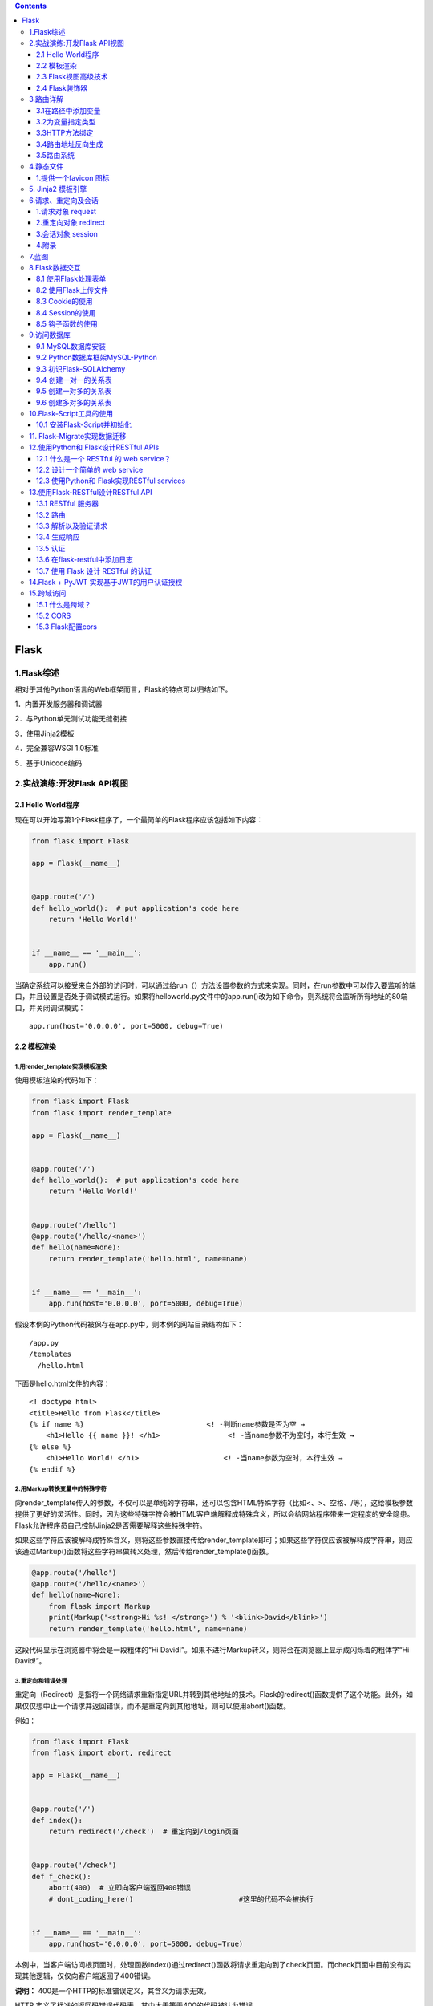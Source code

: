 .. contents::
   :depth: 3
..

Flask
=====

1.Flask综述
-----------

相对于其他Python语言的Web框架而言，Flask的特点可以归结如下。

1．内置开发服务器和调试器

2．与Python单元测试功能无缝衔接

3．使用Jinja2模板

4．完全兼容WSGI 1.0标准

5．基于Unicode编码

2.实战演练:开发Flask API视图
----------------------------

2.1 Hello World程序
~~~~~~~~~~~~~~~~~~~

现在可以开始写第1个Flask程序了，一个最简单的Flask程序应该包括如下内容：

.. code:: python

   from flask import Flask

   app = Flask(__name__)


   @app.route('/')
   def hello_world():  # put application's code here
       return 'Hello World!'


   if __name__ == '__main__':
       app.run()

当确定系统可以接受来自外部的访问时，可以通过给run（）方法设置参数的方式来实现。同时，在run参数中可以传入要监听的端口，并且设置是否处于调试模式运行。如果将helloworld.py文件中的app.run()改为如下命令，则系统将会监听所有地址的80端口，并关闭调试模式：

::

   app.run(host='0.0.0.0', port=5000, debug=True)

2.2 模板渲染
~~~~~~~~~~~~

1.用render_template实现模板渲染
^^^^^^^^^^^^^^^^^^^^^^^^^^^^^^^

使用模板渲染的代码如下：

.. code:: python

   from flask import Flask
   from flask import render_template

   app = Flask(__name__)


   @app.route('/')
   def hello_world():  # put application's code here
       return 'Hello World!'


   @app.route('/hello')
   @app.route('/hello/<name>')
   def hello(name=None):
       return render_template('hello.html', name=name)


   if __name__ == '__main__':
       app.run(host='0.0.0.0', port=5000, debug=True)

假设本例的Python代码被保存在app.py中，则本例的网站目录结构如下：

::

   /app.py
   /templates
     /hello.html

下面是hello.html文件的内容：

::

   <! doctype html>
   <title>Hello from Flask</title>
   {% if name %}                             <! -判断name参数是否为空 →
       <h1>Hello {{ name }}! </h1>                <! -当name参数不为空时，本行生效 →
   {% else %}
       <h1>Hello World! </h1>                    <! -当name参数为空时，本行生效 →
   {% endif %}

2.用Markup转换变量中的特殊字符
^^^^^^^^^^^^^^^^^^^^^^^^^^^^^^

向render_template传入的参数，不仅可以是单纯的字符串，还可以包含HTML特殊字符（比如<、>、空格、/等），这给模板参数提供了更好的灵活性。同时，因为这些特殊字符会被HTML客户端解释成特殊含义，所以会给网站程序带来一定程度的安全隐患。Flask允许程序员自己控制Jinja2是否需要解释这些特殊字符。

如果这些字符应该被解释成特殊含义，则将这些参数直接传给render_template即可；如果这些字符仅应该被解释成字符串，则应该通过Markup()函数将这些字符串做转义处理，然后传给render_template()函数。

.. code:: python

   @app.route('/hello')
   @app.route('/hello/<name>')
   def hello(name=None):
       from flask import Markup
       print(Markup('<strong>Hi %s! </strong>') % '<blink>David</blink>')
       return render_template('hello.html', name=name)

这段代码显示在浏览器中将会是一段粗体的“Hi
David!”。如果不进行Markup转义，则将会在浏览器上显示成闪烁着的粗体字“Hi
David!”。

3.重定向和错误处理
^^^^^^^^^^^^^^^^^^

重定向（Redirect）是指将一个网络请求重新指定URL并转到其他地址的技术。Flask的redirect()函数提供了这个功能。此外，如果仅仅想中止一个请求并返回错误，而不是重定向到其他地址，则可以使用abort()函数。

例如：

.. code:: python

   from flask import Flask
   from flask import abort, redirect

   app = Flask(__name__)


   @app.route('/')
   def index():
       return redirect('/check')  # 重定向到/login页面


   @app.route('/check')
   def f_check():
       abort(400)  # 立即向客户端返回400错误
       # dont_coding_here()                         #这里的代码不会被执行


   if __name__ == '__main__':
       app.run(host='0.0.0.0', port=5000, debug=True)

本例中，当客户端访问根页面时，处理函数index()通过redirect()函数将请求重定向到了check页面。而check页面中目前没有实现其他逻辑，仅仅向客户端返回了400错误。

**说明：** 400是一个HTTP的标准错误定义，其含义为请求无效。

HTTP 定义了标准的返回码错误代码表，其中大于等于400的代码被认为错误。

客户端的浏览器遇到错误返回时会显示默认的错误页面。如果网站程序需要定义自己的错误页面，则可以通过添加错误处理器来实现。

例如可以在程序中添加如下代码段：

.. code:: python

   from flask import Flask
   from flask import abort, redirect
   from flask import render_template

   app = Flask(__name__)


   @app.route('/')
   def index():
       return redirect('/check')  # 重定向到/login页面


   @app.route('/check')
   def f_check():
       abort(400)  # 立即向客户端返回400错误
       # dont_coding_here()                         #这里的代码不会被执行


   @app.errorhandler(400)
   def bad_request(error):
       return render_template('bad_request.html'), 400


   if __name__ == '__main__':
       app.run(host='0.0.0.0', port=5000, debug=True)

本例中用Flask的errorhandler装饰器添加了自定义的错误处理器。当程序中返回400错误时，系统会执行bad_request()函数。在该函数中向客户端返回400错误的同时，还传送了自定义的错误页面bad_request.html。

2.3 Flask视图高级技术
~~~~~~~~~~~~~~~~~~~~~

视图绑定
^^^^^^^^

使用@app.route装饰器

.. code:: python

   @app.route('/',endpoint='index')
   #底层其实是使用add_url_rule实现的
   def hello_world():
       return 'Hello World!'

使用add_url_rule来绑定视图函数

.. code:: python

   def my_test():
     return '这是测试页面!'

   app.add_url_rule(rule='/test/',endpoint='test',view_func=my_test)

   with app.test_request_context():
       print(url_for('test'))

FBV与CBV
^^^^^^^^

FBV
'''

FBV的定义、路由映射方法、装饰器添加方法，Flask中通常会用FBV；

Flask框架中不常用CBV；更多的是用FBV

.. code:: python

   from flask import Flask,views


   app = Flask(__name__)
   def wrapper(func):
       def inner(*args,**kwargs):
           print('beforeFunc')
           ret = func(*args,**kwargs)
           return ret
       return inner

   # FBV
   @app.route('/index1',methods=['GET','POST'])
   @wrapper
   def index1():
       return "index1"

   if __name__ == '__main__':
       app.run()

CBV
'''

标准类视图
          

标准类视图的特点：

-  必须继承flask.views.View。
-  必须实现dispatch_request方法，以后请求过来后，都会执行这个方法，这个方法的返回值相当于之前的视图函数，也必须返回Response或者子类的对象，或者是字符串、元祖。
-  必须通过app.add_url_rule(rule,endpoint,view_func)来做URL与视图的映射，view_func参数需要使用as_view类方法转换。
-  如果指定了endpoint，那么在使用url_for反转时就必须使用endpoint指定的那个值。如果没有指定endpoint，那么就可以使用as_view(视图名称)中指定的视图名称来作为反转。

如果一个网站有首页、注册页和登录页面，每个页面要求放置一个同样的对联广告，使用类视图函数如何实现呢？

.. code:: python

   from flask import Flask,render_template,views
   app = Flask(__name__)
   class Ads(views.View):
       def __init__(self):
           super().__init__()
           self.context = {
               'ads': '这是对联广告！'
           }
   class Index(Ads):
       def dispatch_request(self):
           return render_template('index.html', **self.context)
   class Login(Ads):
       def dispatch_request(self):
           return render_template('login.html', **self.context)
   class Register(Ads):
       def dispatch_request(self):
           return render_template('register.html', **self.context)
           
   app.add_url_rule(rule='/', endpoint='index', view_func=Index.as_view('Index'))
   app.add_url_rule(rule='/login/', endpoint='login', view_func=Login.as_view('login'))
   app.add_url_rule(rule='/register/', endpoint='register', view_func=Register.as_view('register'))
   if __name__ == '__main__':
       app.run(debug=True)

基于方法的类视图
                

利用视图函数实现不同的请求执行不同的逻辑时比较复杂，需要在视图函数中进行判断，如果利用方法视图实现就比较简单。

Flask提供了另外一种类视图flask.views.MethodView，

对每个HTTP方法执行不同的函数（映射到对应方法的小写的同名方法上）。

在CBV中，路由信息只能通过\ ``add_url_rule()``\ 方法添加

.. code:: python

   from flask import Flask, views


   app = Flask(__name__)
   class Login(views.MethodView):
       methods = ['POST', 'GET']
       # 如果需要在CBV中加装饰器的话,括号里就是装饰器的内存地址，可以传多个
       decorators = ()
       def get(self):
           print('get 请求')
           return 'login get'
       def post(self):
           print('post 请求')
           return 'login post'
       
   app.add_url_rule('/login', view_func=Login.as_view(name='login'))
   if __name__ == "__main__":
       app.run(debug=True)

基于方法视图的用户登录

.. code:: python

   from flask import Flask,render_template,request,views#导入相应模块
   app = Flask(__name__)#Flask初始化
   @app.route('/')#定义路由
   def hello_world():#定义视图函数
          return render_template('index.html')#渲染模板
       
   class LoginView(views.MethodView):#定义LoginView类
          # 当用户通过get方法进行访问的时候执行get方法
          def get(self):#定义get函数
              return render_template("index.html")#渲染模板
          # 当用户通过post方法进行访问的时候执行post方法
          def post(self):#定义post 函数
              username = request.form.get("username")#接收表单中传递过来的用户名
              password = request.form.get("pwd")#接收表单中传递过来的密码
              if username == 'admin' and password == 'admin':#如果用户名和密码是否为admin
                  return "用户名正确，可以登录！"#i f语句为真的话，返回可以登录信息
              else:
                  return "用户名或密码错误,不可以登录！"#否则，返回不可以登录信息
      # 通过add_url_rule添加类视图和url的映射关系
   app.add_url_rule('/login',view_func=LoginView.as_view('loginview'))

   if __name__ == '__main__': #当模块被直接运行时，代码将被运行，当模块是被导入时，代码不被执行
          app.run(debug=True)#开启调试模式

2.4 Flask装饰器
~~~~~~~~~~~~~~~

装饰器本质上是一个Python函数，它可以让其他函数在不需要做任何代码变动的前提下增加额外的功能，装饰器的返回值也是一个函数对象。

装饰器经常用于有切面需求的场景，

比如插入日志、性能测试、事务处理、缓存和权限校验等场景。

装饰器是解决这类问题的绝佳设计，有了装饰器，可以抽离出大量与函数功能无关的雷同代码并继续重用。

1.装饰器的定义和基本使用
^^^^^^^^^^^^^^^^^^^^^^^^

在视图函数news()之前直接加@user_login，就实现了装饰器的使用。

.. code:: python

   from flask import Flask  # 导入Flask模块
   app = Flask(__name__)  # Flask初始化


   @app.route('/')  # 定义路由
   def hello_world():  # 定义函数
       return 'Hello World!'  # 返回值


   def user_login(func):  # 定义函数，使用func接收函数作为参数
       def inner():  # 定义inner()函数
           print('登录操作')  # 打印输出
           func()  # 执行func函数
       return inner  # 返回inner函数，不是返回函数的结果


   @user_login  # 使用了装饰器
   def news():  # 定义函数news
       print('这是新闻详情页')  # 打印输出


   news()  # 调用news来执行

   if __name__ == '__main__':
       app.run()

2.对带参数的函数使用装饰器
^^^^^^^^^^^^^^^^^^^^^^^^^^

1.函数的可变参数

::

   def func(*args,**kwargs):
       - *：代指元组，长度不限；
       - **：代表键值对，个数不限。
       
       - *args：代表元祖，长度不限制。
       - **kwargs：代表按键值对，个数不限。

2.对带参数的函数使用装饰器

.. code:: python

   from flask import Flask  # 导入Flask模块
   app = Flask(__name__)  # Flask初始化


   @app.route('/')  # 定义路由
   def hello_world():  # 定义视图函数
       return 'Hello World!'  # 返回值


   def user_login(func):  # 定义函数user_login
       def inner(*args, **kwargs):  # 定义内部函数inner
           print('登录操作!')  # 打印输出
           func(*args, **kwargs)
       return inner  # 返回inner


   @user_login  # 使用装饰器
   def news():  # 定义函数news()
       print(news.__name__)  # 打印输出此时的函数名称
       print('这是新闻详情页!')  # 打印输出


   news()


   @user_login  # 使用装饰器
   def news_list(*args):  # 定义函数news_list
       page = args[0]  # 元祖args[0]赋值给page
       print(news_list.__name__)  # 打印输出函数名
       print('这是新闻列表页的第'+str(page)+'页！')  # 打印输出


   news_list(5)  # 调用函数news_list


   if __name__ == '__main__':  # 当模块被直接运行时，代码将被运行，当模块是被导入时，代码不被执行
       app.run()

输出结果如下：

::

   登录操作!
   inner
   这是新闻详情页!
   登录操作!
   inner
   这是新闻列表页的第5页！

以上代码还存在一点问题，在调用过程中会改变原来的名称，不管是news()函数还是news_list()函数，最终执行时被替换成了inner()函数。

为避免出现此种情况，可以使用functools.wraps在装饰器的函数上对传进来的函数进行包裹，这样就不会丢失原始函数了。

   注意：导入包wraps，使用命令为from functools import wraps。

带参数的函数使用装饰器优化实例：app.py

.. code:: python

   from flask import Flask  # 导入Flask模块
   from functools import wraps  # 导入相应模块
   app = Flask(__name__)  # Flask初始化


   @app.route('/')  # 定义路由
   def hello_world():  # 定义视图函数
       return 'Hello World!'  # 返回值


   def user_login(func):  # 定义函数user_login
       @wraps(func)  # 使用functools.wraps在装饰器的函数上，把传进来的函数进行包裹
       def inner(*args, **kwargs):  # 定义内部函数inner
           print('登录操作!')  # 打印输出
           func(*args, **kwargs)
       return inner  # 返回inner


   @user_login  # 使用装饰器
   def news():  # 定义函数news()
       print(news.__name__)  # 打印输出此时的函数名称
       print('这是新闻详情页!')  # 打印输出


   news()


   @user_login  # 使用装饰器
   def news_list(*args):  # 定义函数news_list
       page = args[0]  # 元祖args[0]赋值给page
       print(news_list.__name__)  # 打印输出函数名
       print('这是新闻列表页的第'+str(page)+'页！')  # 打印输出


   news_list(5)  # 调用函数news_list
   if __name__ == '__main__':  # 当模块被直接运行时，代码将被运行，当模块是被导入时，代码不被执行
       app.run()

3.路由详解
----------

3.1在路径中添加变量
~~~~~~~~~~~~~~~~~~~

.. code:: python

   @app.route('/login/<username>')
   def show_welcome(username):
       return f'Hi {username}' 

被添加的参数需要两次被声明：第1次是在route()装饰器的参数中，在需要使用变量的URL部分用方式声明变量；第2次是在所映射的函数（本例中为show_welcome）的参数中声明变量名，这样被声明的变量就可以在映射函数内使用了。

本例中username变量被作为欢迎语句的一部分回传给客户端。

   注意： 两次变量声明的变量名一定要一致。

3.2为变量指定类型
~~~~~~~~~~~~~~~~~

可以在声明变量时指定变量被映射的类型，比如：

.. code:: python

   @app.route('/add/<int:number>')
   def add_one(number):
       return f"{number + 1}"

Flask中允许有3种类型的变量映射，如表8.1所示。

表8.1　路由变量映射类型表

======== ========================
映射类型 说明
======== ========================
Int      接受整型数值变量
Float    接受浮点型数值变量
Path     默认方式，接受路径字符串
======== ========================

**3．路径最后的分隔符的作用**

在URL路径中，斜杠“/”被用作路径分隔符。当斜杠被写在URL路径的开头时，则表明本路径是一个绝对路径；当斜杠被写在路径中间时，它被用作隔离路径的层级。

那么，当它被写在最后时，它的作用是什么呢？

通过下面的例子可以理解斜杠分隔符被写在路径最后时的作用。

.. code:: python

   @app.route('/school/')
   def schools():
       return 'The school page'


   @app.route('/school')
   def schools():
       return 'The school page'

是否带斜杠结尾的路径声明效果分析

.. image:: ../../../_static/image-20220905114643362.png

3.3HTTP方法绑定
~~~~~~~~~~~~~~~

网站通过HTTP与浏览器或其他客户端进行交互，而HTTP访问一个URL时可以使用几种不同的访问方式，包括GET、POST、HEAD、DELETE等。在Flask中，路由默认设置使用GET方式进行路径访问。

**1.指定HTTP访问方式的方法**

通过修改route中的参数，可以配置其他访问方式。举例说明：

.. code:: python

   @app.route('/SendMessage', methods=['GET', 'POST'])
   def Messaging():
       if request.method == 'POST':
           do_send()
       else:
           show_the_send_form()

本例中，在route装饰器中显式地声明了两种HTTP访问方式：GET和POST。无论客户端使用哪种方式访问地址/SendMessage,
Flask都会定位到Messaging（）函数并执行。可以在函数中通过request.method属性获得本次HTTP请求的访问方式。

   **注意：**
   request是Flask框架的一个全局对象，可以获得很多HTTP请求的客户端相关的信息。

**2.将同一个URL根据访问方式映射到不同的函数**

可以灵活地运用URL、访问方法、被映射函数的绑定关系。通过把不同的访问方式赋予相同的URL，可以对其绑定不同的映射函数。

【示例8-8】比如：

.. code:: python

   @app.route('/Message', methods=[ 'POST'])
   def do_send():
       return "This is for POST methods"

   @app.route('/Message', methods=['GET'])
   def show_the_send_form():
       return "This is for GET methods"

3.4路由地址反向生成
~~~~~~~~~~~~~~~~~~~

通过前面的学习，读者已经掌握了将URL绑定到映射函数的方法。但有时，程序中需要通过函数名称获得与其绑定的URL地址。Flask通过url_for（）函数实现了这个功能。在使用前，需要先从Flask包中导入对url_for（）函数的引用。函数的第1个参数是需要获取URL的函数名，URL中如果有变量，则可以在url_for（）中添加参数来实现对变量的赋值。

.. code:: python

   from flask import Flask, url_for
   app = Flask(__name__)
   @app.route('/')
   def f_root():pass

   @app.route('/industry')
   def f_industry():pass

   @app.route('/book/<book_name>')
   def f_book(book_name):pass

   with app.test_request_context():
     print(url_for('f_root'))                               #例1，输出：/
     print(url_for('f_industry'))                          #例2，输出：/industry
     print(url_for('f_industry', name='web'))               #例3，输出：/industry? name=web
     print(url_for('f_book', book_name='Python Book'))      #例4，输出：/book/Python%20Book

..

   技巧：
   Flask中test_request_context（）方法用于告诉解释器为在其作用域中的代码模拟一个HTTP请求上下文，使其好像被一个HTTP请求所调用。HTTP请求上下文是调用url_for所必需的环境。

我们可以给这个装饰器再加上endpoint参数（给这个URL命名）

.. code:: python

   @app.route('/',endpoint='index')
   def hello_world():    
       return 'hello world'

一旦我们使用了endpoint参数，在使用url_for()反转时就不能使用视图函数名了，而是要用我们定义的URL名。

::

   url_for('index')

在程序中需要使用url_for()函数的原因如下。

-  反向解析比硬编码有更好的可读性和可维护性。比如，当需要更换路由函数中URL的地址时，无须再更改和调用url_for处的代码。
-  url_for会自动处理必需的特殊字符转换和Unicode编码转换。本节代码段中例4的空格就被自动解析为%20。

3.5路由系统
~~~~~~~~~~~

-  @app.route(‘/user/’)
-  @app.route(‘/post/’)
-  @app.route(‘/post/’)
-  @app.route(‘/post/’)
-  @app.route(‘/login’, methods=[‘GET’, ‘POST’])

常用路由系统有以上五种，所有的路由系统都是基于一下对应关系来处理：

.. code:: python

   DEFAULT_CONVERTERS = {
       'default':          UnicodeConverter,
       'string':           UnicodeConverter,
       'any':              AnyConverter,
       'path':             PathConverter,
       'int':              IntegerConverter,
       'float':            FloatConverter,
       'uuid':             UUIDConverter,
   }

4.静态文件
----------

静态文件，顾名思义，就是那些不会被改变的文件，比如图片，CSS 文件和
JavaScript 源码文件。默认情况下，Flask 在程序根目录中名为 static
的子目录中寻找静态文件。因此，我们一般在应用的包中创建一个叫 static
的文件夹，并在里面放置我们的静态文件。比如，我们可以按下面的结构组织我们的
app：

::

   app/
       __init__.py
       static/
           css/
               style.css
               home.css
               admin.css
           js/
               home.js
               admin.js
           img/
               favicon.co
               logo.svg
       templates/
           index.html
           home.html
           admin.html
       views/
       models/
   run.py

但是，我们有时还会应用到第三方库，比如 jQuery, Bootstrap
等，这时我们为了不跟自己的 Javascript 和 CSS
文件混起来，我们可以将这些第三方库放到 lib 文件夹或者 vendor
文件夹，比如下面这种：

::

   static/
       css/
           lib/
               bootstrap.css
           style.css
           home.css
           admin.css
       js/
           lib/
               jquery.js
               chart.js
           home.js
           admin.js
       img/
           logo.svg
           favicon.ico

1.提供一个favicon 图标
~~~~~~~~~~~~~~~~~~~~~~

favicon 是 favorites icon 的缩写，也被称为 website
icon（网页图标）、page icon（页面图标）等。通常而言，定义一个 favicon
的方法是将一个名为『favicon.ico』的文件置于 Web
服务器的根目录下。但是，正如我们在上面指出，我们一般将图片等静态资源放在一个单独的
static 文件夹中。为了解决这种不一致，我们可以在站点模板的 部分添加两个
link 组件，比如我们可以在 template/base.html 中定义 favicon 图标：

::

   {% block head %}
   {{ super() }}
   <link rel="shortcut icon" href="{{ url_for('static', filename = 'favicon.ico') }}" type="image/x-icon">
   <link rel="icon" href="{{ url_for('static', filename = 'favicon.ico') }}" type="image/x-icon">
   {% endblock %}

在上面的代码中，我们使用了 ``super()``
来保留基模板中定义的块的原始内容，并添加了两个 link
组件声明图标位置，这两个 link 组件声明会插入到 head 块的末尾。

5. Jinja2 模板引擎
------------------

了解即可，不用深入

目前flask主要用来写接口前后端分离，Jinja2多用于前后端不分离场景，暂时接触不多，部分可以阅读如下文章

https://www.bookstack.cn/read/head-first-flask/chapter02-section2.04.md

6.请求、重定向及会话
--------------------

Web 开发中经常需要处理 HTTP 请求、重定向和会话等诸多事务，相应地，Flask
也内建了一些常见的对象如 request, session, redirect 等对它们进行处理。

1.请求对象 request
~~~~~~~~~~~~~~~~~~

HTTP 请求方法有 GET、POST、PUT 等，request 对象也相应地提供了支持。

举个例子，假设现在我们开发一个功能：用户注册。如果 HTTP 请求方法是
POST，我们就注册该用户，如果是 GET
请求，我们就显示注册的字样。代码示例如下（注意，下面代码并不能直接运行，文末提供了完整的代码）：

.. code:: python

   from flask import Flask, request
   app = Flask(__name__)
   @app.route('/register', methods=['POST', 'GET']):
   def register():
       if request.method == 'GET':
           return 'please register!'
       elif request.method == 'POST':
           user = request.form['user']
           return 'hello', user

2.重定向对象 redirect
~~~~~~~~~~~~~~~~~~~~~

当用户访问某些网页时，如果他还没登录，我们往往会把网页\ **重定向**\ 到登录页面，Flask
提供了 redirect
对象对其进行处理，我们对上面的代码做一点简单的改造，如果用户注册了，我们将网页重定向到首页。代码示例如下：

.. code:: python

   from flask import Flask, request, redirect
   app = Flask(__name__)

   @app.route('/home', methods=['GET']):
   def index():
       return 'hello world!'
       
   @app.route('/register', methods=['POST', 'GET']):
   def register():
       if request.method == 'GET':
           return 'please register!'
       elif request.method == 'POST':
           user = request.form['user']
           return redirect('/home')

3.会话对象 session
~~~~~~~~~~~~~~~~~~

程序可以把数据存储在\ **用户会话**\ 中，用户会话是一种私有存储，默认情况下，它会保存在客户端
cookie 中。Flask 提供了 session 对象来操作用户会话，下面看一个示例：

.. code:: python

   from flask import Flask, request, session, redirect, url_for, render_template
   app = Flask(__name__)
   @app.route('/home', methods=['GET'])
   def index():
       return 'hello world!'
       
   @app.route('/register', methods=['GET', 'POST'])
   def register():
       if request.method == 'POST':
           user_name = request.form['user']
           session['user'] = user_name
           return 'hello, ' + session['user']
       elif request.method == 'GET':
           if 'user' in session:
               return redirect(url_for('index'))
           else:
               return render_template('login.html')
               
   app.secret_key = '123456'

   if __name__ == '__main__':
       app.run(host='127.0.0.1', port=5632, debug=True)

操作 ``session`` 就像操作 python 中的字典一样，我们可以使用
``session['user']`` 获取值，也可以使用 ``session.get('user')``
获取值。注意到，我们使用了 ``url_for`` 生成 URL，比如 ``/home`` 写成了
``url_for('index')``\ 。

``url_for()``
函数的第一个且唯一必须指定的参数是端点名，即路由的内部名字。默认情况下，路由的端点是相应视图函数的名字，因此
``/home`` 应该写成 ``url_for('index')``\ 。

还有一点，使用\ ``session`` 时要设置一个密钥 ``app.secret_key``\ 。

4.附录
~~~~~~

本节完整的代码如下：

::

   $ tree .
   .
   ├── flask-session.py
   └── templates
       ├── layout.html
       └── login.html
       
   $ cat flask-session.py
   from flask import Flask, request, session, redirect, url_for, render_template
   app = Flask(__name__)
   @app.route('/')
   def head():
       return redirect(url_for('register'))
   @app.route('/home', methods=['GET'])
   def index():
       return 'hello world!'
   @app.route('/register', methods=['GET', 'POST'])
   def register():
       if request.method == 'POST':
           user_name = request.form['user']
           session['user'] = user_name
           return 'hello, ' + session['user']
       elif request.method == 'GET':
           if 'user' in session:
               return redirect(url_for('index'))
           else:
               return render_template('login.html')
   app.secret_key = '123456'
   if __name__ == '__main__':
       app.run(host='127.0.0.1', port=5632, debug=True)
       
       
   $ cat layout.html
   <!doctype html>
   <title>Hello Sample</title>
   <link rel="stylesheet" type="text/css" href="{{ url_for('static', filename='style.css') }}">
   <div class="page">
       {% block body %}
       {% endblock %}
   </div>


   $ cat login.html
   {% extends "layout.html" %}
   {% block body %}
   <form name="register" action="{{ url_for('register') }}" method="post">
       Hello {{ title }}, please login by:
       <input type="text" name="user" />
   </form>
   {% endblock %}

7.蓝图
------

一个程序执行文件中，如果功能代码过多，是不方便后期维护的。如何实现程序代码模块化，根据具体不同功能模块的实现，划分成不同的分类，降低各功能模块之间的耦合度呢？这时flask.Blueprint（蓝图）就派上用场了。

   注意：蓝图可以极大地简化大型应用，并为扩展提供集中的注册入口。

   Blueprint对象与Flask应用对象的工作方式类似，但不是一个真正的应用。

在PyCharm中新建工程，新建\ ``app.py``\ 、\ ``news.py``\ 、\ ``produt.py``\ 三个文件。

app.py文件内容如下：

蓝图使用实例：主路由视图函数app.py

.. code:: python

   # -*- coding:utf-8 -*-
   from flask import Flask  # 导入Flask模块
   import news, products  # 导入相应模块

   app = Flask(__name__)  # 创建 Flask()对象： app


   @app.route('/')  # 使用了蓝图，app.route() 这种模式就仍可以使用，注意路由重复的问题
   def hello_world():  # 定义函数
       return 'hello my world !'  # 返回值


   app.register_blueprint(news.new_list)  # 将news模块里的蓝图对象new_list注册到app
   app.register_blueprint(products.product_list)  # 将products模块里的蓝图对象product_list注册到app

   if __name__ == '__main__':
       app.run(debug=True)  # 调试模式开 启动服务器 运行在默认的5000端口

news.py文件内容如下：

蓝图使用实例：分路由视图函数news.py

.. code:: python

   # -*- coding:utf-8 -*-
   from flask import Blueprint  # 导入Blueprint模块

   new_list = Blueprint('news', __name__)  # 创建一个blueprint对象。第一个参数可看做该blueprint对象的姓名


   # 在一个app里，姓名不能与其余的Blueprint对象姓名重复
   # 第二个参数__name__用作初始化
   @new_list.route("/news")  # 将蓝图对象当做‘app’那样使用
   def new():  # 定义函数news()
       return '这是新闻模块！'

products.py文件内容如下：

蓝图使用实例：分路由视图函数products.py

.. code:: python

   # -*- coding:utf-8 -*-
   from flask import Blueprint  # 导入Blueprint模块

   product_list = Blueprint('products', __name__)  # 创建一个blueprint对象。第一个参数可看做该blueprint对象的名字


   # 在一个app里，对象名不能与其余的Blueprint对象名重复
   # 第二个参数__name__用作初始化
   @product_list.route("/products")  # 将蓝图对象当做‘app’那样使用
   def product():
       return '这是产品模块！'

查看蓝图设置是否生效:

::

   $ curl http://127.0.0.1:5000/
   hello my world !

   $ curl http://127.0.0.1:5000/news
   这是新闻模块！

   $ curl http://127.0.0.1:5000/products
   这是产品模块！

蓝图的目的是实现各个模块的视图函数写在不同的py文件中。

在主视图中导入分路由视图的模块，并且注册蓝图对象。

   **注意：视图函数的名称不能和蓝图对称的名称一样。**

https://www.bookstack.cn/read/head-first-flask/chapter02-section2.06.md

8.Flask数据交互
---------------

8.1 使用Flask处理表单
~~~~~~~~~~~~~~~~~~~~~

Form表单是Web应用中最基础的一部分。为了能处理Form表单，Flask-WTF扩展提供了良好的支持。

1.使用Flask处理通用表单
^^^^^^^^^^^^^^^^^^^^^^^

Flask请求对象包含客户端发出的所有请求信息。其中，request.form能获取POST请求中提交的表单数据。

尽管Flask的请求对象提供的信息足够用于处理Web表单，但有些任务很单调，而且需要重复操作。

使用Flask处理普通表单：app.py

.. code:: python

   # encoding:utf-8#指定编码
   from flask import Flask, render_template, request  # 导入相应模块
   app = Flask(__name__)  # Flask初始化


   @app.route('/')  # 定义路由
   def hello_world():  # 定义视图函数
       return render_template('index.html')  # 使用render_template函数渲染模板


   @app.route('/login', methods=['GET', 'POST'])  # 定义路由，指定访问方法
   def login():  # 定义视图函数
       if request.method == 'GET':  # 如果访问方法为GET方法
           return '这是get请求'  # 返回应答信息
       else:
           return '这是POST请求'  # 返回应答信息


   if __name__ == '__main__':  # 当模块被直接运行时，代码将被运行，当模块是被导入时，代码不被运行。
       app.run(debug=True)  # 开启调试模式

使用Flask处理普通表单：index.html

.. code:: html

      <!DOCTYPE html>
      <html lang="en">
      <head>
          <meta charset="UTF-8"><!--指定网页编码-->
          <title>Title</title><!--指定网页标题-->
      <style type="text/css">
       .div1 {
          height:180px;
          width:380px;
           border:1px solid #8A8989;
           margin:0 auto;
              }
      .input{
          display: block;
       width: 350px;
       height: 40px;
       margin: 10px auto;
      }
       .button
       {
           background: #2066C5;
       color: white;
       font-size: 18px;
       font-weight: bold;
       height: 50px;
       border-radius: 4px;
       }
          </style>
      </head><!--head区域完毕-->
      <body><!--body区域开始-->
      <div class="div1"><form action="login" method = "post"><!--定义表单开始-->
          <input type="text" class="input" placeholder="请输入用户名"><!--输入文本框-->
       <input type="password" class="input" placeholder="请输入密码"><!--输入文本框-->
          <input type="submit" value="登录"  class="input button"><!--定义登陆用button-->
      </form></div> <!--form表单结束-->
      </body><!--body区域完毕-->
      </html>

在上面的工程中，对表单没有进行必要的保护措施，很容易被人利用，控制用户在当前已登录的Web应用程序上执行非本意的操作。

因此，在实际部署服务器上的代码时，不建议使用这个方式处理表单，推荐使用Flask-WTF方式进行表单处理。

2.使用Flask-WTF处理表单
^^^^^^^^^^^^^^^^^^^^^^^

1．Flask-WIF的安装

.. code:: bash

   $ pip install flask-wtf

2．启用CSRF保护

Flask-WTF提供了对所有Form表单免受跨站请求伪造（Cross-Site Request
Forgery，CSRF）攻击的技术支持（通过添加动态token令牌的方式）。

我们在Flask根目录下新增config.py配置文件，要启用CSRF保护，可以在config.py中定义两个变量：

::

   CSRF_ENABLED= True
   SECRET_KEY= 'x1x2x3x4x5x6'

其中，SECRET_KEY用来建立加密的令牌，用于验证Form表单提交，在自己编写应用程序时，可以尽可能设置得复杂一些，这样恶意攻击者将很难猜到密钥值。

在app.py文件中添加如下代码：

.. code:: python

   #导入相应模块
   from flask import Flask,flash

   #导入相应模块
   from flask import url_for,render_template  
                 
   #导入CSRFProtect模块 
   from flask_wtf.csrf import CSRFProtect    
                  

   #导入定义的BaseLogin
   #导入BaseLogin模块  
   from forms import BaseLogin  
                               
   #导入配置文件
   import config     
                                          
   #Flask初始化
   app= Flask(__name__)                                    
   #配置文件初始化
   app.config.from_object(config)                           
   #CSRFProtect模块初始化
   CSRFProtect(app)        

也可以直接在config.py文件中启动CSRF模块。

::

   CSRF_ENABLED= True

最后，我们需要在响应的html模板的Form表单中加上如下语句：

::

   {{form.csrf_token}}

或者：

::

   {{form.hidden_tag()}}

其中的form是views.py中对应处理函数传递过来的Form对象名称，根据具体情况会有所变化。

通过上面的配置，我们就启动了CSRF保护。

3.WTF表单登录实例
^^^^^^^^^^^^^^^^^

使用Flask-WTF进行表单验证：config.py

::

   import os
   SECRET_KEY = os.urandom(24)
   CSRF_ENABLED = True

使用Flask-WTF进行表单验证：form.py

.. code:: python

   # -*- coding:utf-8 -*-
   # 引入Form基类
   from flask_wtf import FlaskForm
   # 引入Form元素父类
   from wtforms import StringField, PasswordField, validators
   # 引入Form验证父类
   from wtforms.validators import DataRequired, Length
   # 登录表单类,继承与Form类


   class BaseLogin(FlaskForm):
       # 用户名
       name = StringField('name', validators=[DataRequired(message="用户名不能为空"), Length(
           6, 16, message='长度位于6~16之间')], render_kw={'placeholder': '输入用户名'})
       # 密码
       password = PasswordField('password', validators=[DataRequired(message="密码不能为空"), Length(
           6, 16, message='长度位于6~16之间')], render_kw={'placeholder': '输入密码'})

使用Flask-WTF进行表单验证：app.py

.. code:: python

   from flask import Flask, flash
   from flask import url_for, render_template
   # from flask_wtf.csrf import CSRFProtect
   # 导入定义的BaseLogin
   from forms import BaseLogin
   import config
   app = Flask(__name__)
   app.config.from_object(config)
   # CSRFProtect(app)
   # 定义处理函数和路由规则，接收GET和POST请求


   @app.route('/login', methods=('POST', 'GET'))
   def baselogin():
       form = BaseLogin()
       # 判断是否是验证提交
       if form.validate_on_submit():
           # 跳转
           flash(form.name.data+'|'+form.password.data)
           return '表单数据提交成功！'
       else:
           # 渲染
           return render_template('login.html', form=form)


   @app.route('/')
   def hello_world():
       return 'Hello World!'


   if __name__ == '__main__':
       app.run(debug=True)

使用Flask-WTF进行表单验证：login.html

.. code:: html

     <!DOCTYPE html>
      <html lang="en">
      <head>
          <meta charset="UTF-8">
         <title>Flask_WTF</title>
      <style type="text/css">
     .div1 {
           height:180px;
           width:380px;
          border:1px solid #8A8989;
           margin:0 auto;
             }
    .input{
         display: block;
       width: 350px;
       height: 40px;
       margin: 10px auto;
      }
      .button
       {
          background: #2066C5;
       color: white;
       font-size: 18px;
       font-weight: bold;
       height: 50px;
       border-radius: 4px;
       }
          </style>
      </head>
      <body>
      <div class="div1"><form action="login" method = "post">
      <!--启动CSRF-->
               {{form.hidden_tag()}}
          {{form.name(size=16,id='name',class='input' )}}
          {%for e in form.name.errors%}
                   <span style="color: red">{{e}}</span>
                   {%endfor%}
       {{form.password(size=16,id='password',class='input')}}
      {%for e in form.password.errors%}
                   <span style="color: red">{{e}}</span>
                   {%endfor%}
          <input type="submit" value="登录"  class="input button">
      </form></div>

      </body>
     </html>

8.2 使用Flask上传文件
~~~~~~~~~~~~~~~~~~~~~

1.使用Flask上传文件的简单实现
^^^^^^^^^^^^^^^^^^^^^^^^^^^^^

Flask文件上传比较简单，需要注意以下3点要求：

-  一个\ ``<form>``\ 标签被标记有\ ``enctype=multipart/form-data``\ ，并且在里面包含一个\ ``<input type=file>``\ 标签。
-  服务端应用通过请求对象上的files字典访问文件。
-  使用文件的save()方法将文件永久地保存在文件系统上的某处。

..

   注意：表单中必须要有enctype=“multipart/form-data”，否则上传文件无效。

   一般可以写成

   .. raw:: html

      <form action=""method="post"enctype="multipart/form-data">

   这种形式。

给出一个Flask框架下实现文件上传的范例：

Flask文件上传：app.py

.. code:: python

   from flask import Flask, render_template, request
   import os
   from werkzeug.utils import secure_filename
   app = Flask(__name__)


   @app.route('/', methods=['POST', 'GET'])
   def hello_world():
       if request.method == 'GET':
           return render_template('upload.html')
       else:
           f = request.files['file']
           basepath = os.path.join(os.path.dirname(__file__))  # 当前文件所在路径
           upload_path = os.path.join(
               basepath, 'static', 'uploads', secure_filename(f.filename))
           # upload_path = os.path.join(basepath,,secure_filename(f.filename))
           f.save(upload_path)
           return "上传文件成功！！"


   if __name__ == '__main__':
       app.run(debug=True)

Flask文件上传：upload.html

.. code:: html

   <!DOCTYPE html>
   <html lang="en">
   <head>
       <meta charset="UTF-8">
       <title>文件上传</title>
       <style type="text/css">
           .div1{
               height:180px;
           width:380px;
               border:1px solid #8A8989;
               margin:0 auto;
           }
           .a-upload {
               padding: 4px 10px;
               height: 20px;
               line-height: 20px;
               position: relative;
               cursor: pointer;
               color: #888;
               background: #fafafa;
               border: 1px solid #ddd;
               border-radius: 4px;
               overflow: hidden;
               display: inline-block;
               *display: inline;
               *zoom: 1
           }
           .input{
         display: block;
       width: 250px;
       height: 30px;
       margin: 10px auto;
      }
      .button
       {
          background: #2066C5;
       color: white;
       font-size: 18px;
       font-weight: bold;
       height: 30px;
       border-radius: 4px;
       }
       </style>
   </head>
   <body>
   <div class="div1">


       <form action="" method = "post" enctype='multipart/form-data'>

           <input type="file" name="file" class="input">

            <input type="submit" value="上传" class="input button">
       </form>

   </div>
   </body>
   </html>

运行上面的程序之前，请先确保根目录下的static目录下已经创建好uploads目录，然后就可以运行本工程代码了。

本工程可以实现任意文件的上传，但是以中文命名的文件上传时，会出现中文名的丢失。

2.改进上传功能
^^^^^^^^^^^^^^

之前实现了基本的文件上传功能，但是存在一些问题：

-  文件没有进行重新命名，多个用户可能可能会存在上传同名文件的问题；
-  没有实现文件目录的自动创建，如果网站部署时忘记创建文件保存目录，则会出现文件保存失败问题，影响用户体验；
-  文件上传时，没有进行必要的文件格式检验，用户可以直接将可执行文件上传到服务器上，影响到服务器的数据安全性。

Flask文件上传功能改进1：app.py

.. code:: python

   from flask import Flask, render_template, request, send_from_directory
   import time
   import os
   from os import path
   from werkzeug.utils import secure_filename
   import platform
   from form import UploadForm
   from werkzeug.datastructures import CombinedMultiDict
   app = Flask(__name__)
   if platform.system() == "Windows":
       slash = '\\'
   else:
       platform.system() == "Linux"
       slash = '/'
   # UPLOAD_PATH = os.path.curdir + os.path.sep + 'uploads' + os.path.sep
   UPLOAD_PATH = os.path.curdir + slash + 'uploads' + slash


   @app.route('/', methods=['POST', 'GET'])
   def hello_world():
       if request.method == 'GET':
           return render_template('upload.html')
       else:
           if not os.path.exists(UPLOAD_PATH):
               os.makedirs(UPLOAD_PATH)  # 没有目录则创建目录
           form = UploadForm(CombinedMultiDict([request.form, request.files]))
           if form.validate():
               f = request.files['file']
               filename = secure_filename(f.filename)  # 取得文件名字
               ext = filename.rsplit('.', 1)[1]  # 获取文件后缀
               unix_time = int(time.time())
               new_filename = str(unix_time) + '.' + ext  # 对文件进行重新命名
               file_url = UPLOAD_PATH+new_filename
               print(new_filename)
               print(UPLOAD_PATH)
               print(file_url)
               f.save(path.join(UPLOAD_PATH, new_filename))
               return "上传文件成功！！"
           else:
               return "只支持jpg、png以及gif格式的文件！"
   # 访问上传的文件
   # 浏览器访问：http://127.0.0.1:5000/images/xxx.jpg/  就可以查看文件了


   @app.route('/images/<filename>/', methods=['GET', 'POST'])
   def get_image(filename):
       # 得到绝对路径，比如J:\python project\例5-3-2\uploads
       dirpath = os.path.join(app.root_path, 'uploads')
       print(dirpath)
       print(filename)
       # return send_from_directory(dirpath,filename,as_attachment=True)#为下载方式
       return send_from_directory(dirpath, filename)  # 为在线浏览方式


   if __name__ == '__main__':
       app.run(debug=True)

8.3 Cookie的使用
~~~~~~~~~~~~~~~~

Cookie有时也记作Cookies，它现在经常被大家提到，那么到底什么是Cookies？它有什么作用呢？

Cookies是一种能够让网站服务器把少量数据储存到客户端的硬盘或内存，或是从客户端的硬盘读取数据的一种技术。当你再次浏览某网站时，浏览器将存放于本地的用户身份信息递交给服务器，服务器就可以识别用户的身份了。

1.Cookie的基本使用
^^^^^^^^^^^^^^^^^^

下面通过一个综合的例子，说明Cookie的上述操作。

Cookie的基本操作：app.py

.. code:: python

   from flask import Flask, request, Response
   app = Flask(__name__)


   @app.route('/')
   def set_cookie():
       # 先创建响应对象
       resp = Response("设置Cookie!")
       # 设置cookie名为username,cookie名字为zhangsan,默认关闭浏览器失效
       # Cookie的作用时间7200秒
       resp.set_cookie("username", "zhangsan", max_age=7200)
       return resp


   @app.route('/get_cookie')
   def get_cookie():
       if request.cookies.get('username'):
           username = request.cookies.get('username')
       else:
           username = "Cookie不存在!"
       return username


   @app.route("/del_cookie")
   def delete_cookie():
       resp = Response("删除Cookie!")
       resp.delete_cookie("username")
       return resp


   if __name__ == '__main__':
       app.run(debug=True)

通过浏览器访问进行验证

设置cookie

http://127.0.0.1:5000/

获取cookie

http://127.0.0.1:5000/get_cookie

删除cookie

http://127.0.0.1:5000/del_cookie

再次验证cookie

http://127.0.0.1:5000/get_cookie

2.设置Cookie的作用域
^^^^^^^^^^^^^^^^^^^^

Cookie默认只能在主域名下使用，如果想要在子域名下使用Cookie，该怎么办呢？

我们要在子域名下调用主域名的Cookie，首先需要创建一个子域名，如何创建子域名？

Cookie在子域名有效：app.py

.. code:: python

   from flask import Flask, Response
   from blue_admin import bp

   app = Flask(__name__)
   # 注册蓝图
   app.register_blueprint(bp)
   # SERVER_NAME设置为网站的域名
   app.config['SERVER_NAME'] = 'baidu.com:5000'


   @app.route('/')
   def set_cookie():
       # 先创建响应对象
       resp = Response("设置Cookie!")
       # 设置cookie名为username,cookie名字为zhangsan,cookie作用域名
       resp.set_cookie("username", "zhangsan", domain=".baidu.com")
       return resp


   if __name__ == '__main__':
       app.run(debug=True)

blue_admin.py

.. code:: python

   # -*- coding:utf-8 -*-
   from flask import Blueprint, request
   # 在注册蓝图的时候，还需要添加一个名称为subdomain的参数
   bp = Blueprint("admin_bp", __name__, subdomain="admin")


   @bp.route("/")
   def get_cookie():
       username = request.cookies.get("username")
       # 如果有username这个key，则返回username对应的值，否则返回没有获取到username值
       return username or "没有获取到name值"

使用子域名，需要在配置文件中配置SERVER_NAME，

比如：app.config[‘SERVER_NAME’]=‘baidu.com:5000’，在app.config[‘SERVER_NAME’]=‘baidu.com:5000’，在注册蓝图的时候，还需要添加一个名称为subdomain的参数。

8.4 Session的使用
~~~~~~~~~~~~~~~~~

Session是基于Cookie实现的，保存在服务端的键值对（session[‘name’]=‘value’）中。

同时，在浏览器的Cookie中也对应一个相同的随机字符串，用来再次请求的时验证。

   注意：Session是储存在服务器中的，Cookies是储存在浏览器本地中，而Flask的Session是基于Cookies，Session是经过加密保存在Cookies中。

1.Session的基本配置
^^^^^^^^^^^^^^^^^^^

因为Flask的Session是通过加密之后放到了Cookie中。有加密就有密钥用于解密，所以，用到了Flask的Session模块就一定要配置SECRET_KEY这个全局宏。一般将SECRET_KEY设置为24位的字符。我们可以自己设定一个随机字符串，例如：

::

   app.config['SECRET_KEY']= 'XXXXX'

我们也可以引入OS模块中，自动产生一个24位的随机字符串函数。

这种方法有个不足之处，就是服务器每次启动之后这个SECRET_KEY的值是不一样的，会造成Session验证失效，用户只有重新登录。

Session的基本操作：app.py

.. code:: python

   from flask import Flask, session
   from datetime import timedelta
   import os
   app = Flask(__name__)
   # 设置session
   app.config['SECRET_KEY'] = os.urandom(24)
   app.config['PERMANENT_SESSION_LIFETIME'] = timedelta(days=7)  # 配置7天有效


   @app.route('/')
   def set_session():
       session['username'] = 'zhangsan'
       session.permanent = True
       return 'Session设置成功!'
   # 获取session


   @app.route('/get_session')
   def get_session():
       username = session.get('username')
       return username or 'Session为空！'
   # 清除sessin


   @app.route('/del_session')
   def del_session():
       session.pop('username')
       # session.clear #清空Session
       return 'Session被删除！'


   if __name__ == '__main__':
       app.run()

通过浏览器访问进行验证

设置session

http://127.0.0.1:5000/

获取session

http://127.0.0.1:5000/get_session

删除session

http://127.0.0.1:5000/del_session

再次验证session

http://127.0.0.1:5000/get_session

8.5 钩子函数的使用
~~~~~~~~~~~~~~~~~~

根据需要，有时候需要在正常执行代码的前、中、后时期，强行执行一段我们想要执行的功能代码，实现这种功能的函数，就称为钩子函数。钩子函数的实质就是用特定装饰器装饰的函数。下面对常用的几种钩子函数进行介绍。

请求钩子通过装饰器实现。Flask 支持以下 4 种钩子。

-  before_first_request：注册一个函数，在处理第一个请求之前运行
-  before_request：注册一个函数，在处理每一个请求的时候运行
-  after_request：注册一个函数，如果没有未处理的异常抛出，在每次请求之后运行
-  teardown_request：注册一个函数，即使有未处理的异常抛出，也在每次请求之后运行

在请求钩子函数和视图函数之间共享数据一般使用上下文全局变量g。例如，before_request
处理程序可以从数据库中加载已登录用户，并将其保存到g.user
中。随后调用视图函数时，视图函数再使用g.user 获取用户。

钩子函数的基本使用：app.py

.. code:: python

   from flask import Flask
   import time
   app = Flask(__name__)
   # before_first_request函数一般用来作一次初始化工作


   @app.before_first_request
   def before_first_request():
       print("这是before_first_request钩子函数")


   @app.before_request
   def before_request():
       print("这是before_request钩子函数")


   @app.after_request
   def after_request(response):
       print("这是after_request钩子函数")
       response.headers["Content-Type"] = "application/json"
       return response


   @app.teardown_request
   def teardown_request(e):
       print("这是teardown_request钩子函数")


   @app.route('/')
   def hello_world():
       print("您访问了首页！")
       time.sleep(5)
       return 'Hello World!'


   if __name__ == '__main__':
       app.run()

上面的代码定义并使用了4个钩子函数，其中，

before_first_request()钩子函数会在第一次请求之前被执行，

before_reques()钩子函数对每次请求都会执行，

after_request()和teardown_request()会在每次请求之后执行。

在地址栏中输入如下地址：http://127.0.0.1:5000/然后回车，运行结果如下：

::

   Press CTRL+C to quit
   这是before_first_request钩子函数
   这是before_request钩子函数
   您访问了首页！
   这是after_request钩子函数
   这是teardown_request钩子函数

   127.0.0.1 - - [07/Sep/2022 16:54:42] "GET / HTTP/1.1" 200 -
   这是before_request钩子函数
   您访问了首页！
   这是after_request钩子函数
   这是teardown_request钩子函数

9.访问数据库
------------

9.1 MySQL数据库安装
~~~~~~~~~~~~~~~~~~~

软件自行安装,可参考

https://www.runoob.com/mysql/mysql-install.html

docker部署MySQL 5.7 数据库

.. code:: bash

   $ docker run --name mysql -d -e MYSQL_RANDOM_ROOT_PASSWORD=yes \
   -e MYSQL_DATABASE=flasky -e MYSQL_USER=flasky \
   -e MYSQL_PASSWORD=<database-password> \
   mysql/mysql-server:5.7

Docker Compose部署Mysql 5.7

::

   version: "3"
   services:
     mysql:
       image: mysql:5.7
       restart: always
       hostname: mysql-master
       container_name: "mysql57-giteeci"
       ports:
         - 33006:3306
       environment:
         TZ: Asia/Shanghai
         MYSQL_ROOT_PASSWORD: oschina123
         MYSQL_DATABASE: gitlabhq_production
         MYSQL_USER: giteeci
         MYSQL_PASSWORD: 123456
         MYSQL_HOST: "%"
       volumes:
         - /data/mysql57:/var/lib/mysql
         - ./mysql.cnf:/etc/mysql/conf.d/mysql.cnf
       command:
         --server_id=100
         --log-bin=mysql-bin
         --sync_binlog=1
         --binlog-ignore-db=mysql
         --binlog_format=mixed
         --expire_logs_days=7
         --default-authentication-plugin=mysql_native_password
         --character-set-server=utf8mb4
         --collation-server=utf8mb4_general_ci
         --explicit_defaults_for_timestamp=true
         --lower_case_table_names=1
         --sql_mode=NO_ENGINE_SUBSTITUTION,STRICT_TRANS_TABLES
         #--sql_mode=STRICT_TRANS_TABLES,NO_ZERO_IN_DATE,NO_ZERO_DATE,ERROR_FOR_DIVISION_BY_ZERO,NO_AUTO_CREATE_USER,NO_ENGINE_SUBSTITUTION

9.2 Python数据库框架MySQL-Python
~~~~~~~~~~~~~~~~~~~~~~~~~~~~~~~~

注意：Python 2.x用MySQL-Python，从Python 3.x起，不再支持MySQL-Python。

在Python 3.x中要使用MySQLdb,可以使用PyMySQL，在Python
3.x中PyMySQL替代了MySQLdb。

安装PyMySQL可以使用下面命令：

.. code:: bash

   （venv）$ pip install pyMySQL

此外，在数据库初始化代码中，需要配置编写下面代码：

.. code:: python

   import pyMySQL
   #手动指定将MySQLdb转给PyMySQL处理
   pyMySQL.install_as_MySQLdb()                

1.通过Python操作数据库对象
^^^^^^^^^^^^^^^^^^^^^^^^^^

利用PyMySQL框架访问数据库：app.py

.. code:: python

   from flask import Flask
   import pymysql
   pymysql.install_as_MySQLdb()  # 手动指定将MySQLdb转给pymysql处理

   app = Flask(__name__)
   conn = pymysql.Connect(  # 配置数据库连接
       host='127.0.0.1',
       port=3306,
       user='root',
       passwd='root',
       db='demo_01',
       charset='utf8'
   )
   cursor = conn.cursor()
   sql = "select * from user"
   cursor.execute(sql)
   results = cursor.fetchall()
   for row in results:
       username = row[0]
       email = row[1]
      # 打印结果
       print(username)
   cursor.close()  # 关闭游标
   conn.close()  # 关闭连接


   @app.route('/')
   def hello_world():
       return 'Hello World!'


   if __name__ == '__main__':
       app.run()

2.通过PyMySQL进行更新数据操作
^^^^^^^^^^^^^^^^^^^^^^^^^^^^^

**增加数据**

利用PyMySQL框架向数据库中添加数据：app.py

.. code:: python

   # -*- coding: UTF-8 -*-
   from flask import Flask
   import pymysql  # 引入mysql库：
   pymysql.install_as_MySQLdb()
   app = Flask(__name__)
   conn = pymysql.Connect(  # 建立数据库连接
       host='127.0.0.1',
       port=3306,
       user='root',
       passwd='root',
       db='demo_01',
       charset='utf8'
   )
   cursor = conn.cursor()  # 使用cursor()方法获取操作游标
   # 使用try---except进行异常处理
   try:
       sql_insert = "insert into user(username,email) values ('yanghong1','22222@qq.com')"
       sql_insert1 = "insert into user(username,email) values ('caoxiao1','33333@qq.com')"
       cursor.execute(sql_insert)
       cursor.execute(sql_insert1)
       conn.commit()
   except Exception as e:
       # print e
       print(e)
       conn.rollback()
       
   cursor.close()
   conn.close()  # 关闭数据库连接


   @app.route('/')
   def hello_world():
       return 'Hello World!'


   if __name__ == '__main__':
       app.run()

conn.commit()语句放在两条插入语句执行之后，并放在try语句块内，如果产生异常，可以使用：

::

   conn.rollback()

该语句可以使事务回滚，退回到没有执行数据插入之前。

cursor.execute(“sql语句”)表示使用execute方法执行SQL语句。

所用的SQL操作都放在cursor.execute()方法中来执行。

**修改数据**

修改数据库中某条记录，同样是先建立数据库连接，然后获取游标对象，通过cursor.execute()来执行SQL语句，使用conn.commit()方法来提交事务，让修改数据操作真正生效。

**删除数据**

要删除数据库中的某条记录，同样是先建立数据库连接，然后获取游标对象，通过cursor.execute()来执行SQL语句，使用conn.commit()方法来提交事务，让删除数据操作真正生效。

9.3 初识Flask-SQLAlchemy
~~~~~~~~~~~~~~~~~~~~~~~~

SQLAlchemy是一个基于Python实现的ORM（Object Relational
Mapping，对象关系映射）框架。该框架建立在DB
API之上，使用关系对象映射进行数据库操作。

简言之便是将类和对象转换成SQL，然后使用数据API执行SQL并获取执行结果。

它的核心思想于在于将关系数据库表中的记录映射成为对象，以对象的形式展现，程序员可以把对数据库的操作转化为对对象的操作。

   注意：Flask-SQLAlchemy框架的实质在于以操作对象的方式对数据库操作。

1.SQLAlchemy的安装
^^^^^^^^^^^^^^^^^^

.. code:: bash

   （venv）$ pip install flask-sqlalchemy

..

   注意：Python 2版本中需要安装MySQLdb，可以使用pip install
   flask-MySQLdb命令来完成安装。 Python
   3中不再支持MySQLdb，推荐使用PyMySQL。

2.为什么使用ORM
^^^^^^^^^^^^^^^

当需要实现一个应用程序时（不使用O/R
Mapping），我们可能会写特别多的数据访问层的代码，从数据库保存、删除、读取对象信息，而这些代码都是重复的。

而使用ORM则会大大减少重复性代码。

对象关系映射（Object Relational
Mapping，ORM），主要实现程序对象到关系数据库数据的映射。

-  简单：ORM以最基本的形式建模数据。比如ORM会将MySQL的一张表映射成一个类（模型），表的字段就是这个类的成员变量。
-  精确：ORM使所有的MySQL数据表都按照统一的标准精确地映射成一个类，使系统在代码层面保持准确统一。
-  易懂：ORM使数据库结构文档化，程序员可以把大部分精力用在Web功能的开发和实现上，而不需要花费时间和精力在底层数据库驱动上。
-  易用：ORM包含对持久类对象进行CRUD操作的API，例如create()、update()、save()、load()、find()、find_all()和where()等，也就是将SQL查询全部封装成了编程语言中的函数，通过函数的链式组合生成最终的SQL语句。通过这种封装避免了不规范、冗余、风格不统一的SQL语句，可以避免很多人为Bug，方便编码风格的统一和后期维护。

综上所述，使用ORM框架的最大优点是解决了重复读取数据库的问题，使程序员高效开发成为可能。

最大的不足之处在于会牺牲程序的执行效率，特别是处理多表联查、where条件复杂之类的查询时，ORM的语法会变得复杂。

3.Flask-SQLAlchemy初始化
^^^^^^^^^^^^^^^^^^^^^^^^

使用Flask-SQLAlchemy框架初始化实例：config.py

.. code:: python

   USERNAME = 'root'
   PASSWORD = 'root'
   HOST = '127.0.0.1'
   PORT = '3306'
   DATABASE = 'db_demo1'
   DB_URI = 'mysql+pymysql://{}:{}@{}:{}/{}?charset=utf8'.format(
       USERNAME, PASSWORD, HOST, PORT, DATABASE)
   SQLALCHEMY_DATABASE_URI = DB_URI
   # 动态追踪修改设置，如未设置只会提示警告
   SQLALCHEMY_TRACK_MODIFICATIONS = False
   # 查询时会显示原始SQL语句
   SQLALCHEMY_ECHO = True

-  注意：SQLALCHEMY_TRACK_MODIFICATIONS=False必须设置，可以为Flase或者True，表示动态追踪修改设置。如果没有设置，会给出警告信息。

使用Flask-SQLAlchemy框架初始化实例：db_demo1.py

.. code:: python

   # encoding:utf8
   from flask import Flask
   from flask_sqlalchemy import SQLAlchemy
   import config  # 导入配置文件
   app = Flask(__name__)
   app.config.from_object(config)  # 配置文件实例化
   # 初始化一个对象
   db = SQLAlchemy(app)
   # 测试数据库链接是否成功
   db.create_all()


   @app.route('/')
   def index():
       return "index"


   if __name__ == '__main__':
       app.run(debug=True)

运行上述代码，如果没有报错，则说明配置成功。可以将DATABASE=’db_demo1’的内容修改为一个不存在的数据库，则可以看到有报错信息输出。

4.模型与表映射方法1
^^^^^^^^^^^^^^^^^^^

使用Flask-SQLAlchemy框架创建数据库表：app.py

.. code:: python

   # encoding:utf8
   from flask import Flask  # 导入Flask模块
   from flask_sqlalchemy import SQLAlchemy  # 导入SQLAlchemy模块
   import config  # 导入配置文件
   from datetime import datetime  # 导入datetime模块
   app = Flask(__name__)  # Falsk初始化
   app.config.from_object(config)  # 配置文件实例化
   # 初始化一个数据库连接对象
   db = SQLAlchemy(app)
   # 测试数据库链接是否成功
   # 建立表


   class Book(db.Model):
       __tablename__ = 'book'  # 表的别名
       id = db.Column(db.Integer, primary_key=True, autoincrement=True)  # id号
       title = db.Column(db.String(50), nullable=False)  # 书名
       publishing_office = db.Column(db.String(100), nullable=False)  # 出版社
       isbn = db.Column(db.String(100), nullable=False)  # isbn号
       storage_time = db.Column(db.DateTime, default=datetime.now)  # 入库时间

   db.create_all()  # 对象映射


   @app.route('/')
   def index():
       return "index"


   if __name__ == '__main__':
       app.run(debug=True)

使用Flask-SQLAlchemy框架创建数据库表：config.py

.. code:: python

   # encoding:utf8
   USERNAME = 'root'
   PASSWORD = 'root'
   HOST = '127.0.0.1'
   PORT = '3306'
   DATABASE = 'db_demo1'
   DB_URI = 'mysql+pymysql://{}:{}@{}:{}/{}?charset=utf8'.format(
       USERNAME, PASSWORD, HOST, PORT, DATABASE)
   SQLALCHEMY_DATABASE_URI = DB_URI
   # 动态追踪修改设置，如未设置只会提示警告
   SQLALCHEMY_TRACK_MODIFICATIONS = False
   # 查询时会显示原始SQL语句
   SQLALCHEMY_ECHO = True

Python语言的3.x完全不向前兼容，导致在Python
2.x中可以正常使用的库到了Python 3中就不支持MySQLdb数据库驱动了。

给出的解决方法是，使用PyMySQL作为Python
3环境下MySQLdb的替代数据库驱动，可以进入命令行，使用pip安装PyMySQL。

安装完毕后，如果你继续要使用MySQLdb，那么请加上一句pyMySQL.install_as_MySQLdb()即可。

-  注意：添加pyMySQL.install_as_MySQLdb();一般是主app对应的文件中。

**最常用的SQLAlchemy列类型**

+--------------+--------------------+--------------------------------+
| 类型名       | Python类型         | 说明                           |
+==============+====================+================================+
| Integer      | int                | 普通整数，通常是 32 位         |
+--------------+--------------------+--------------------------------+
| SmallInteger | int                | 取值范围小的整数，通常是 16 位 |
+--------------+--------------------+--------------------------------+
| BigInteger   | int 或 long        | 不限制精度的整数               |
+--------------+--------------------+--------------------------------+
| Float        | float              | 浮点数                         |
+--------------+--------------------+--------------------------------+
| Numeric      | decimal.Decimal    | 定点数                         |
+--------------+--------------------+--------------------------------+
| String       | str                | 变长字符串                     |
+--------------+--------------------+--------------------------------+
| Text         | str                | 变长字符串，对                 |
|              |                    | 较长或不限长度的字符串做了优化 |
+--------------+--------------------+--------------------------------+
| Unicode      | unicode            | 变长 Unicode 字符串            |
+--------------+--------------------+--------------------------------+
| UnicodeText  | unicode            | 变长 Unicode                   |
|              |                    | 字符串，对                     |
|              |                    | 较长或不限长度的字符串做了优化 |
+--------------+--------------------+--------------------------------+
| Boolean      | bool               | 布尔值                         |
+--------------+--------------------+--------------------------------+
| Date         | datetime.date      | 日期                           |
+--------------+--------------------+--------------------------------+
| Time         | datetime.time      | 时间                           |
+--------------+--------------------+--------------------------------+
| DateTime     | datetime.datetime  | 日期和时间                     |
+--------------+--------------------+--------------------------------+
| Interval     | datetime.timedelta | 时间间隔                       |
+--------------+--------------------+--------------------------------+
| Enum         | str                | 一组字符串                     |
+--------------+--------------------+--------------------------------+
| PickleType   | 任何 Python 对象   | 自动使用 Pickle 序列化         |
+--------------+--------------------+--------------------------------+
| LargeBinary  | str                | 二进制 blob                    |
+--------------+--------------------+--------------------------------+

**最常用的SQLAlchemy列选项**

+-------------+-------------------------------------------------------+
| 选项名      | 说明                                                  |
+=============+=======================================================+
| primary_key | 如果设为 True，列为表的主键                           |
+-------------+-------------------------------------------------------+
| unique      | 如果设为 True，列不允许出现重复的值                   |
+-------------+-------------------------------------------------------+
| index       | 如果设为 True，为列创建索引，提升查询效率             |
+-------------+-------------------------------------------------------+
| nullable    | 如果设为 True，列允许使用空值；如果设为               |
|             | False，列不允许使用空值                               |
+-------------+-------------------------------------------------------+
| default     | 为列定义默认值                                        |
+-------------+-------------------------------------------------------+

新增一条记录，可以使用下面的方法。在执行下面的方法之前先把db.create_all()这行注释掉。注释以后变为：

.. code:: python

   # db.create_all()  # 对象映射
   book1 = Book(id='001', title='人工智慧', publishing_office='高等教育', isbn='123333')

   # 通过db.session.add(book1)把对象添加到会话中
   db.session.add(book1)

   # 通过db.session.commit()完成事务的提交。
   db.session.commit()

使用Flask-SQLAlchemy框架添加数据实例：app.py

.. code:: python

   from flask import Flask  # 导入Flask模块
   from datetime import datetime  # 导入datetime模块
   import config  # 导入配置文件
   from flask_sqlalchemy import SQLAlchemy  # 导入SQLAlchemy模块
   import pymysql  # 导入pymysql
   pymysql.install_as_MySQLdb()  # pymysql替代MySQLdb
   app = Flask(__name__)
   app.config.from_object(config)
   db = SQLAlchemy(app)  # 读取配置参数，将和数据库相关的配置加载到SQLAlchemy对象中
   db.init_app(app)  # 初始化数据库连接文件


   # 建立表
   class Book(db.Model):
       __tablename__ = 'book'  # 表的别名
       id = db.Column(db.Integer, primary_key=True, autoincrement=True)
       title = db.Column(db.String(50), nullable=False)  # 书名
       publishing_office = db.Column(db.String(100), nullable=False)  # 出版社
       isbn = db.Column(db.String(100), nullable=False)  # isbn号
       storage_time = db.Column(db.DateTime, default=datetime.now)  # 入库时间


   db.create_all()  # 对象映射
   # 以上代码同样创建了一个表，下面试着增加一条记录，再增加下面代码：
   book1 = Book(id='005', title='人工智能导论',
                publishing_office='高等教育出版社', isbn='9787040479843')
   db.session.add(book1)  # 把对象添加到会话中
   db.session.commit()  # 提交事务


   @app.route('/')
   def hello_world():
       return 'Hello World!'


   if __name__ == '__main__':
       app.run()

运行app.py文件，会在数据库中创建一条记录。

5. 模型与表映射方法2
^^^^^^^^^^^^^^^^^^^^

这里底层驱动使用了PyMySQL，使用Flask-SQLAlchemy创建数据库，并成功地向数据库中增加了数据。

使用Flask-SQLAlchemy框架添加数据实例：app.py

.. code:: python

   from flask import Flask
   from flask_sqlalchemy import SQLAlchemy
   from datetime import datetime
   import config
   app = Flask(__name__)
   app.config.from_object(config)
   db = SQLAlchemy(app)


   class Book(db.Model):
       __tablename__ = 'book'
       id = db.Column(db.Integer, primary_key=True, autoincrement=True)
       title = db.Column(db.String(50), nullable=False)
       publishing_office = db.Column(db.String(100), nullable=False)
       price = db.Column(db.String(30), nullable=False)
       isbn = db.Column(db.String(50), nullable=False)
       storage_time = db.Column(db.DateTime, default=datetime.now)  # 入库时间
   # db.create_all()#如果没有创建表，请先执行db.create_all（）方法创建表
   # 添加数据的路由


   @app.route('/add')
   def add():
       book1 = Book(title='Python基础教程1（第3版）', publishing_office='人民邮电出版社',
                    price='68.30', isbn='9787115474889')
       # book2 = Book(title='Python游戏编程快速上手 第4版', publishing_office='人民邮电出版社', price='54.50', isbn='9787115466419')
       # book3 = Book(title='JSP+Servlet+Tomcat应用开发从零开始学', publishing_office='清华大学出版社', price='68.30',isbn='9787302384496')
       db.session.add(book1)
       # db.session.add(book2)
       # db.session.add(book3)
       db.session.commit()
       return '添加数据成功！'


   @app.route('/')
   def hello_world():
       return 'Hello World!'


   if __name__ == '__main__':
       app.run(debug=True)

保存并执行app.py文件，然后进入数据库查看数据是否插入成功。

6.数据的增、删、改、查
^^^^^^^^^^^^^^^^^^^^^^

数据的增、删、改、查等操作，必须确保数据库已经实现建立好，然后使用db.session.add(对象名称)方法，就可以实现数据的插入操作。

使用Flask-SQLAlchemy框架添加多条数据实例：app.py

.. code:: python

   from flask import Flask
   from flask_sqlalchemy import SQLAlchemy
   from datetime import datetime
   import config
   app = Flask(__name__)
   app.config.from_object(config)
   db = SQLAlchemy(app)


   class Book(db.Model):
       __tablename__ = 'book'
       id = db.Column(db.Integer, primary_key=True, autoincrement=True)
       title = db.Column(db.String(50), nullable=False)
       publishing_office = db.Column(db.String(100), nullable=False)
       price = db.Column(db.String(30), nullable=False)
       isbn = db.Column(db.String(50), nullable=False)
       storage_time = db.Column(db.DateTime, default=datetime.now)  # 入库时间


   db.create_all()


   @app.route('/add')
   def add():
       book1 = Book(title='Python基础教程（第3版）', publishing_office='人民邮电出版社',
                    price='68.30', isbn='9787115474889')
       book2 = Book(title='Python游戏编程快速上手 第4版', publishing_office='人民邮电出版社',
                    price='54.50', isbn='9787115466419')
       book3 = Book(title='JSP+Servlet+Tomcat应用开发从零开始学',
                    publishing_office='清华大学出版社', price='68.30', isbn='9787302384496')
       db.session.add(book1)
       db.session.add(book2)
       db.session.add(book3)
       db.session.commit()
       return '添加数据成功！'


   @app.route('/select')
   def select():
       # result=Book.query.filter(Book.id=='1').first()
       result = Book.query.filter(Book.publishing_office == '人民邮电出版社').all()
       for books in result:
           print(books.title, books.publishing_office)
       return "查询数据成功！"


   @app.route('/edit')
   def edit():
       book1 = Book.query.filter(Book.id == '2').first()  # 查询出id=2的记录
       book1.price = 168  # 修改价格
       db.session.commit()
       return "修改数据成功！"


   @app.route('/delete')
   def delete():
       book1 = Book.query.filter(Book.id == '9').first()
       db.session.delete(book1)
       db.session.commit()
       return '删除数据成功'


   @app.route('/')
   def hello_world():
       return 'Hello World!'


   if __name__ == '__main__':
       app.run(debug=True)

创建cofing.py文件，该文件为数据库连接配置文件

.. code:: python

   #encoding:utf-8
   HOST = '127.0.0.1'
   PORT = '3306'
   USERNAME = 'root'
   PASSWORD = 'root'
   DATABASE = 'books_01'
   DB_URI = 'mysql+pymysql://{username}:{password}@{host}:{port}/{db}?charset-utf8'.format(username=USERNAME,
                                                                                           password=PASSWORD,
                                                                                           host=HOST,
                                                                                           port=PORT,
                                                                                           db=DATABASE)
   SQLALCHEMY_DATABASE_URI = DB_URI
   SQLALCHEMY_TRACK_MODIFICATIONS = False

9.4 创建一对一的关系表
~~~~~~~~~~~~~~~~~~~~~~

数据库实体间有3种关联关系：一对一、一对多，以及多对多。

-  一个学生只有一个身份证号码，构成了一对一关系；

-  一个班级有多名学生，构成了一对多的关系；

-  课程和学生的关系就构成了多对多关系，一个学生可以选修多门课程，一门课程对应多个学生。

比如人和身份证的一对一关系，图书管理系统中的学生和借书证的一对一关系、学生和具体借到的某一本书也是一对一关系等。

一对一关系主要在relationship方法中，使用uselist=False来约束，如果查询得到的是一个列表，那么就使用uselist=False禁用列表，这样最终查询到的结果就是唯一的，就构成了一对一关系。

   注意：uselist=False表示不使用列表，使用标量值。

下面主要图书管理系统中的用户和借书证构成了一对一关系为例进行讲解。

主要文件为：

::

   config.py
   app.py

使用Flask-SQLAlchemy创建一对一关系实例：app.py

.. code:: python

   from flask import Flask
   from flask_sqlalchemy import SQLAlchemy
   from datetime import datetime
   import config
   app = Flask(__name__)
   app.config.from_object(config)
   db = SQLAlchemy(app)
   # 定义用户表


   class User(db.Model):
       __tablename__ = 'user'
       id = db.Column(db.Integer, primary_key=True, autoincrement=True)
       username = db.Column(db.String(50), nullable=False)  # 用户名
       password = db.Column(db.String(50), nullable=False)  # 密码
       phone = db.Column(db.String(11), nullable=False)  # 电话
       email = db.Column(db.String(30), nullable=False)  # 邮箱
       reg_time = db.Column(db.DateTime, default=datetime.now)  # 注册时间

   # 定义借书证表


   class Lib_card(db.Model):
       __tablename__ = 'lib_card'
       id = db.Column(db.Integer, primary_key=True, autoincrement=True)
       card_id = db.Column(db.Integer, nullable=False)  # 借书证id
       papers_type = db.Column(db.String(50), nullable=False)  # 何种证件办理
       borrow_reg_time = db.Column(db.DateTime, default=datetime.now)  # 证件办理时间
       user_id = db.Column(db.Integer, db.ForeignKey('user.id'))
       users = db.relationship('User', backref=db.backref('cards'), uselist=False)


   db.create_all()


   @app.route('/add')
   def add():
       # 添加两条用户数据
       user1 = User(username="张三", password="111111",
                    phone="13888888888", email="10086@qq.com")
       user2 = User(username="李四", password="123456",
                    phone="13777777777", email="10000@qq.com")
       db.session.add(user1)
       db.session.add(user2)
       # 添加两条借书证信息
       card1 = Lib_card(card_id='18001', user_id='1', papers_type='身份证')
       card2 = Lib_card(card_id='18002', user_id='2', papers_type='身份证')
       db.session.add(card1)
       db.session.add(card2)
       db.session.commit()
       return '添加数据成功！'


   @app.route('/select')
   def select():
       user = User.query.filter(User.username == '张三').first()
       art = user.cards
       for k in art:
           print(k)
           print(k.card_id)
       card = Lib_card.query.filter(Lib_card.card_id == '18001').first()
       user = card.users
       print(user.username)
       return "查询数据成功！"


   @app.route('/')
   def hello_world():
       return 'Hello World!'


   if __name__ == '__main__':
       app.run(debug=True)

config.py

.. code:: python

   # encoding:utf-8
   HOST = '127.0.0.1'
   PORT = '3306'
   USERNAME = 'root'
   PASSWORD = '123456'
   DATABASE = 'library'
   DB_URI = 'mysql+pymysql://{username}:{password}@{host}:{port}/{db}?charset-utf8'.format(username=USERNAME,
                                                                                           password=PASSWORD,
                                                                                           host=HOST,
                                                                                           port=PORT,
                                                                                           db=DATABASE)
   SQLALCHEMY_DATABASE_URI = DB_URI
   SQLALCHEMY_TRACK_MODIFICATIONS = False

-  注意：一个表（模型）的定义必须要定义一个主键，这个主键一般为id。

在定义了Lib_card类后，申明了一个外键，并且在relationship方法中使用uselist=False来约束其关系。

user_id=db.Column(db.Integer,db.ForeignKey(‘user.id’))表示创建一个外键，类型要跟主表一样，通过db.ForeignKey(“user.id”)与主表绑定users=db.relationship(‘User’，backref=db.backref(‘cards’)；

uselist=False表示user可以根据Lib_card中的借书证查找到用户表中的信息

backref=“cards”表示用户表可以直接通过cards查找到该用户下的借书证号码。

9.5 创建一对多的关系表
~~~~~~~~~~~~~~~~~~~~~~

生活中典型的一对多关系有哪些？一个年级对应多个平行班级，一个网购用户对应多个订单，一个家庭对应多个家庭成员等，这些是典型的一对多关系。

下面以一个典型的一对多关系为例，即一个作者可以编著多本图书的一对多关系为例，来揭晓用flask-sqlalchemy是如何实现一对多关系的。

使用Flask-SQLAlchemy创建一对多关系实例：app.py

.. code:: python

   from flask import Flask
   from flask_sqlalchemy import SQLAlchemy
   import config
   app = Flask(__name__)
   app.config.from_object(config)
   db = SQLAlchemy(app)


   # 定义用户表
   # 定义模型类-作者类
   class Writer(db.Model):
       __tablename__ = 'writer'
       id = db.Column(db.Integer, primary_key=True)
       name = db.Column(db.String(50), nullable=False)
       # 设置relationship属性方法，建立模型关系，第一个参数为多方模型的类名，添加backref可以实现多对一的反向查询
       books = db.relationship('Book', backref='writers')


   # 定义模型类-图书类
   class Book(db.Model):
       __tablename__ = 'books'
       id = db.Column(db.Integer, primary_key=True)
       title = db.Column(db.String(50), nullable=False)
       publishing_office = db.Column(db.String(100), nullable=False)
       isbn = db.Column(db.String(50), nullable=False)
       # 设置外键指向一方的主键，建立关联关系
       writer_id = db.Column(db.Integer, db.ForeignKey('writer.id'))


   db.create_all()


   @app.route('/add')
   def add():
       # 添加两条作者数据
       user1 = Writer(name="李兴华")
       user2 = Writer(name="Sweigart")
       db.session.add(user1)
       db.session.add(user2)
       # 添加两条图书信息
       book1 = Book(title='名师讲坛——Java开发实战经典（第2版）',
                    publishing_office='清华大学出版社', isbn='9787302483663', writer_id='1')
       book2 = Book(title='android开发实战', publishing_office='清华大学出版社',
                    isbn='9787302281559', writer_id='1')
       book3 = Book(title='Python游戏编程快速上手', publishing_office='人民邮电大学出版社',
                    isbn='9787115466419', writer_id='2')
       db.session.add(book1)
       db.session.add(book2)
       db.session.add(book3)
       db.session.commit()
       return '添加数据成功！'


   @app.route('/select')
   def select():
       writer = Writer.query.filter(Writer.id == '1').first()
       book = writer.books
       for k in book:
           print(k)
           print(k.title)
       book = Book.query.filter(Book.id == '1').first()
       writer = book.writers
       print(writer.name)
       return "查询数据成功！"


   @app.route('/')
   def hello_world():
       return 'Hello World!'


   if __name__ == '__main__':
       app.run()

主要是通过设置外键指向一方的主键，让作者和图书建立关联关系。

通过创建一个外键，类型要与想要关联的表的数据类型一样，这里通过db.ForeignKey(‘writer.id’)来实现。

9.6 创建多对多的关系表
~~~~~~~~~~~~~~~~~~~~~~

生活中典型的多对多关系比较多，一个班级对应多个老师，一个老师对应多个班级。

又比如，一个学生对应多门课程，一门课程对应多个学生等，这些是典型的多对多关系。

下面以一个典型的多对多关系为例讲解，即图书和图书标签（上架建议标签）的数据库。

很显然，图书可能对应着多个标签，不能再使用外键来描述其关系了。

同样，也不能在标签表中加入一个指向图书的外键，因为一个标签可以对应着多本图书，两侧都需要一组外键。

处理多对多表问题时，解决方法是添加第3张表，这个表称为关联表或中间表。

数据库中的多对多关联关系一般需采用中间表的方式处理，将多对多转化为两个一对多。

   注意：关联表或中间表不要定义成类，不要使用class，在使用db.Table()方法定义时，应该使用两个以上的外键。

使用Flask-SQLAlchemy创建多对多关系实例：app.py

.. code:: python

   from flask import Flask
   from flask_sqlalchemy import SQLAlchemy
   import config

   app = Flask(__name__)
   app.config.from_object(config)
   db = SQLAlchemy(app)
   book_tag = db.Table('book_tag',
                       db.Column('book_id', db.Integer, db.ForeignKey(
                           'book.id'), primary_key=True),
                       db.Column('tag_id', db.Integer, db.ForeignKey(
                           'shelfing.id'), primary_key=True)
                       )


   # 定义模型类-图书类
   class Book(db.Model):
       __tablename__ = 'book'
       id = db.Column(db.Integer, primary_key=True, autoincrement=True)
       name = db.Column(db.String(50), nullable=False)
       # 设置relationship属性方法，建立模型关系，第一个参数为多方模型的类名，secondary代表中间表
       # 第三个参数表示反向引用
       tags = db.relationship('Shelfing', secondary=book_tag,
                              backref=db.backref('books'))


   # 定义模型类-图书上架建议（标签）类
   class Shelfing(db.Model):
       __tablename__ = 'shelfing'
       id = db.Column(db.Integer, primary_key=True, nullable=False)
       tag = db.Column(db.String(50), nullable=False)


   db.create_all()


   @app.route('/add')
   def add():
       book1 = Book(name='Java开发')
       book2 = Book(name='Python游戏编程快速上手')
       book3 = Book(name='文艺范')
       tag1 = Shelfing(tag='文艺')
       tag2 = Shelfing(tag='计算机')
       tag3 = Shelfing(tag='技术')
       book1.tags.append(tag2)
       book1.tags.append(tag3)
       book2.tags.append(tag3)
       book3.tags.append(tag1)
       db.session.add_all([book1, book2, book3, tag1, tag2, tag3])
       db.session.commit()
       return '数据添加成功！'


   @app.route('/select')
   def select():
       # 查询Java开发这本书的上架标签
       book = Book.query.filter(Book.name == 'Java开发').first()
       tag = book.tags
       for k in tag:
           print(k.tag)
       # 查询标签=技术的所有图书
       tag = Shelfing.query.filter(Shelfing.tag == '技术').first()
       book = tag.books
       for k in book:
           print(k.name)
       return '查询成功！'


   @app.route('/')
   def hello_world():
       return 'Hello World!'


   if __name__ == '__main__':
       app.run()

使用http://127.0.0.1:5000/地址访问，

在数据中新增表，使用http://127.0.0.1:5000/add新增测试数据，

使用http://127.0.0.1:5000/selcet进行测试数据的查询。

db.session.add_all()表示批量作insert操作，在插入单条数据的时候使用db.session.add()，

在插入多条数据的时候使用db.session.add_all()。

   注意：使用http://127.0.0.1:5000/add新增测试数据时，刷新一次网页，会增加一次数据。

多对多关系仍使用定义一对多关系的db.relationship()方法进行定义。

在Book类中，我们使用了tags=db.relationship(‘Shelfing’,secondary=book_tag,backref=db.backref(‘books’))来定义。db.relationship()一共给出了3个参数；

-  第1个参数Shelfing为多方模型的类名；
-  第2个参数secondary表示在多对多关系中；必须把secondary参数设为关联表book_tag；
-  第3个参数backref表示反向引用的名称。

假如拿到了一个标签tag，怎么拿到标签下的所有图书呢？这时用books，表示反向引用。多对多关系可以在任何一个类中定义，backref参数会处理好关系的另一侧。

关联表就是一个简单的表，不是模型，不要定义为类，SQLAlchemy会自动接管这个表。

10.Flask-Script工具的使用
-------------------------

Flask-Script的作用是可以通过命令行的形式来操作Flask。例如，通过命令跑一个开发版本的服务器、设置数据库，定时任务等。

10.1 安装Flask-Script并初始化
~~~~~~~~~~~~~~~~~~~~~~~~~~~~~

.. code:: bash

   （venv）$ pip install Flask-Script

首先，创建一个Python模板运行命令脚本，可起名为manager.py。

在该文件中必须有一个Manager实例，Manager类追踪所有在命令行中调用的命令和处理过程的调用与运行情况；Manager只有一个参数——Flask实例，也可以是一个函数或其他的返回Flask实例；

创建Manager实例时需要用到Flask对象。

11. Flask-Migrate实现数据迁移
-----------------------------

12.使用Python和 Flask设计RESTful APIs
-------------------------------------

近些年来 REST (REpresentational State Transfer) 已经变成了 web services
和 web APIs 的标配。

在本文中我将向你展示如何简单地使用 Python 和 Flask 框架来创建一个
RESTful 的 web service。

**什么是 REST？**

六条设计规范定义了一个 REST 系统的特点:

-  **客户端-服务器**:
   客户端和服务器之间隔离，服务器提供服务，客户端进行消费。
-  **无状态**:
   从客户端到服务器的每个请求都必须包含理解请求所必需的信息。换句话说，
   服务器不会存储客户端上一次请求的信息用来给下一次使用。
-  **可缓存**: 服务器必须明示客户端请求能否缓存。
-  **分层系统**:
   客户端和服务器之间的通信应该以一种标准的方式，就是中间层代替服务器做出响应的时候，客户端不需要做任何变动。
-  **统一的接口**: 服务器和客户端的通信方法必须是统一的。
-  **按需编码**:
   服务器可以提供可执行代码或脚本，为客户端在它们的环境中执行。这个约束是唯一一个是可选的。

12.1 什么是一个 RESTful 的 web service？
~~~~~~~~~~~~~~~~~~~~~~~~~~~~~~~~~~~~~~~~

REST 架构的最初目的是适应万维网的 HTTP 协议。

RESTful web services 概念的核心就是“资源”。 资源可以用
`URI <https://en.wikipedia.org/wiki/Uniform_resource_identifier>`__
来表示。客户端使用 HTTP 协议定义的方法来发送请求到这些
URIs，当然可能会导致这些被访问的”资源“状态的改变。

HTTP 标准的方法有如下:

::

   ==========  =====================  ==================================
   HTTP 方法   行为                   示例
   ==========  =====================  ==================================
   GET         获取资源的信息         http://example.com/api/orders
   GET         获取某个特定资源的信息 http://example.com/api/orders/123
   POST        创建新资源             http://example.com/api/orders
   PUT         更新资源               http://example.com/api/orders/123
   DELETE      删除资源               http://example.com/api/orders/123
   ==========  ====================== ==================================

REST 设计不需要特定的数据格式。在请求中数据可以以
`JSON <http://en.wikipedia.org/wiki/JSON>`__ 形式, 或者有时候作为 url
中查询参数项。

12.2 设计一个简单的 web service
~~~~~~~~~~~~~~~~~~~~~~~~~~~~~~~

坚持 REST 的准则设计一个 web service 或者 API
的任务就变成一个标识资源被展示出来以及它们是怎样受不同的请求方法影响的练习。

比如说，我们要编写一个待办事项应用程序而且我们想要为它设计一个 web
service。要做的第一件事情就是决定用什么样的根 URL
来访问该服务。例如，我们可以通过这个来访问:

``http://[hostname]/todo/api/v1.0/``

在这里我已经决定在 URL 中包含应用的名称以及 API 的版本号。在 URL
中包含应用名称有助于提供一个命名空间以便区分同一系统上的其它服务。在 URL
中包含版本号能够帮助以后的更新，如果新版本中存在新的和潜在不兼容的功能，可以不影响依赖于较旧的功能的应用程序。

下一步骤就是选择将由该服务暴露(展示)的资源。这是一个十分简单地应用，我们只有任务，因此在我们待办事项中唯一的资源就是任务。

我们的任务资源将要使用 HTTP 方法如下:

::

   ==========  ===============================================  =============================
   HTTP 方法   URL                                              动作
   ==========  ===============================================  ==============================
   GET         http://[hostname]/todo/api/v1.0/tasks            检索任务列表
   GET         http://[hostname]/todo/api/v1.0/tasks/[task_id]  检索某个任务
   POST        http://[hostname]/todo/api/v1.0/tasks            创建新任务
   PUT         http://[hostname]/todo/api/v1.0/tasks/[task_id]  更新任务
   DELETE      http://[hostname]/todo/api/v1.0/tasks/[task_id]  删除任务
   ==========  ================================================ =============================

我们定义的任务有如下一些属性:

-  **id**: 任务的唯一标识符。数字类型。
-  **title**: 简短的任务描述。字符串类型。
-  **description**: 具体的任务描述。文本类型。
-  **done**: 任务完成的状态。布尔值。

目前为止关于我们的 web service 的设计基本完成。剩下的事情就是实现它！

创建flask项目，\ ``flaskapp1``

使用pychrm创建

.. image:: ../../../_static/image-20220905111439111.png

使用命令行创建

.. code:: bash

   $ mkdir flaskapp1
   $ cd flaskapp1
   $ virtualenv flask
   New python executable in flask/bin/python
   Installing setuptools............................done.
   Installing pip...................done.

   $ flask/bin/pip install flask

既然已经安装了 Flask，现在开始创建一个简单地网页应用，我们把它放在一个叫
app.py 的文件中:

.. code:: python

   #!flask/bin/python
   from flask import Flask
    
   app = Flask(__name__)
    
   @app.route('/')
   def index():
       return "Hello, World!"
    
   if __name__ == '__main__':
       app.run(debug=True)

为了运行这个程序我们必须执行 app.py:

::

   $ chmod a+x app.py
   $ ./app.py
    * Running on http://127.0.0.1:5000/
    * Restarting with reloader

现在你可以启动你的网页浏览器，输入
`http://localhost:5000 <http://localhost:5000/>`__
看看这个小应用程序的效果。

简单吧？现在我们将这个应用程序转换成我们的 RESTful service！

12.3 使用Python和 Flask实现RESTful services
~~~~~~~~~~~~~~~~~~~~~~~~~~~~~~~~~~~~~~~~~~~

在 Flask 中有许多扩展来帮助我们构建 RESTful
services，但是在我看来这个任务十分简单，没有必要使用 Flask 扩展。

1.Get
^^^^^

我们现在来实现 web service 的第一个入口:

.. code:: python

   #!flask/bin/python
   from flask import Flask, jsonify

   app = Flask(__name__)

   tasks = [
       {
           'id': 1,
           'title': u'Buy groceries',
           'description': u'Milk, Cheese, Pizza, Fruit, Tylenol',
           'done': False
       },
       {
           'id': 2,
           'title': u'Learn Python',
           'description': u'Need to find a good Python tutorial on the web',
           'done': False
       }
   ]


   @app.route('/todo/api/v1.0/tasks', methods=['GET'])
   def get_tasks():
       return jsonify({'tasks': tasks})


   if __name__ == '__main__':
       app.run(debug=True)

正如你所见，没有多大的变化。我们创建一个任务的内存数据库，这里无非就是一个字典和数组。数组中的每一个元素都具有上述定义的任务的属性。

取代了首页，我们现在拥有一个 get_tasks 的函数，访问的 URI 为
/todo/api/v1.0/tasks，并且只允许 GET 的 HTTP 方法。

这个函数的响应不是文本，我们使用 JSON 数据格式来响应，Flask 的 jsonify
函数从我们的数据结构中生成。

使用网页浏览器来测试我们的 web service
不是一个最好的注意，因为网页浏览器上不能轻易地模拟所有的 HTTP
请求的方法。相反，我们会使用 curl。如果你还没有安装 curl
的话，请立即安装它。

通过执行 app.py，启动 web
service。接着打开一个新的控制台窗口，运行以下命令:

::

   $ curl -i http://localhost:5000/todo/api/v1.0/tasks
   HTTP/1.1 200 OK
   Server: Werkzeug/2.2.2 Python/3.8.8
   Date: Mon, 05 Sep 2022 06:51:12 GMT
   Content-Type: application/json
   Content-Length: 310
   Connection: close

   {
     "tasks": [
       {
         "description": "Milk, Cheese, Pizza, Fruit, Tylenol",
         "done": false,
         "id": 1,
         "title": "Buy groceries"
       },
       {
         "description": "Need to find a good Python tutorial on the web",
         "done": false,
         "id": 2,
         "title": "Learn Python"
       }
     ]
   }

我们已经成功地调用我们的 RESTful service 的一个函数！

现在我们开始编写 GET
方法请求我们的任务资源的第二个版本。这是一个用来返回单独一个任务的函数:

.. code:: python

   from flask import abort
    
   @app.route('/todo/api/v1.0/tasks/<int:task_id>', methods=['GET'])
   def get_task(task_id):
       task = [task for task in tasks if task['id'] == task_id]
       # task = list(filter(lambda t: t['id'] == task_id, tasks))
       if len(task) == 0:
           abort(404)
       return jsonify({'task': task[0]})

第二个函数有些意思。这里我们得到了 URL 中任务的 id，接着 Flask
把它转换成 函数中的 task_id 的参数。

我们用这个参数来搜索我们的任务数组。如果我们的数据库中不存在搜索的
id，我们将会返回一个类似 404 的错误，根据 HTTP 规范的意思是
“资源未找到”。

如果我们找到相应的任务，那么我们只需将它用 jsonify 打包成 JSON
格式并将其发送作为响应，就像我们以前那样处理整个任务集合。

调用 curl 请求的结果如下:

::

   $ curl -i http://localhost:5000/todo/api/v1.0/tasks/1
   HTTP/1.1 200 OK
   Server: Werkzeug/2.2.2 Python/3.8.8
   Date: Mon, 05 Sep 2022 06:53:30 GMT
   Content-Type: application/json
   Content-Length: 139
   Connection: close

   {
     "task": {
       "description": "Milk, Cheese, Pizza, Fruit, Tylenol",
       "done": false,
       "id": 1,
       "title": "Buy groceries"
     }
   }

   18793@DESKTOP-8LI950S ~
   $ curl -i http://localhost:5000/todo/api/v1.0/tasks/2
   HTTP/1.1 200 OK
   Server: Werkzeug/2.2.2 Python/3.8.8
   Date: Mon, 05 Sep 2022 06:53:36 GMT
   Content-Type: application/json
   Content-Length: 149
   Connection: close

   {
     "task": {
       "description": "Need to find a good Python tutorial on the web",
       "done": false,
       "id": 2,
       "title": "Learn Python"
     }
   }

   18793@DESKTOP-8LI950S ~
   $ curl -i http://localhost:5000/todo/api/v1.0/tasks/3
   HTTP/1.1 404 NOT FOUND
   Server: Werkzeug/2.2.2 Python/3.8.8
   Date: Mon, 05 Sep 2022 06:53:38 GMT
   Content-Type: text/html; charset=utf-8
   Content-Length: 207
   Connection: close

   <!doctype html>
   <html lang=en>
   <title>404 Not Found</title>
   <h1>Not Found</h1>
   <p>The requested URL was not found on the server. If you entered the URL manually please check your spelling and try again.</p>

当我们请求 id #2 的资源时候，我们获取到了，但是当我们请求 #3
的时候返回了 404 错误。有关错误奇怪的是返回的是 HTML 信息而不是
JSON，这是因为 Flask 按照默认方式生成 404 响应。

由于这是一个 Web service 客户端希望我们总是以 JSON
格式回应，所以我们需要改善我们的 404 错误处理程序:

.. code:: python

   from flask import make_response
    
   @app.errorhandler(404)
   def not_found(error):
       return make_response(jsonify({'error': 'Not found'}), 404)

我们会得到一个友好的错误提示:

::

   $ curl -i http://localhost:5000/todo/api/v1.0/tasks/3
   HTTP/1.1 404 NOT FOUND
   Server: Werkzeug/2.2.2 Python/3.8.8
   Date: Mon, 05 Sep 2022 06:57:35 GMT
   Content-Type: application/json
   Content-Length: 27
   Connection: close

   {
     "error": "Not found"
   }

2.Post
^^^^^^

接下来就是 POST 方法，我们用来在我们的任务数据库中插入一个新的任务:

.. code:: python

   from flask import request
    
   @app.route('/todo/api/v1.0/tasks', methods=['POST'])
   def create_task():
       if not request.json or not 'title' in request.json:
           abort(400)
       task = {
           'id': tasks[-1]['id'] + 1,
           'title': request.json['title'],
           'description': request.json.get('description', ""),
           'done': False
       }
       tasks.append(task)
       return jsonify({'task': task}), 201

添加一个新的任务也是相当容易地。只有当请求以 JSON 格式形式，request.json
才会有请求的数据。如果没有数据，或者存在数据但是缺少 title
项，我们将会返回 400，这是表示请求无效。

接着我们会创建一个新的任务字典，使用最后一个任务的 id + 1 作为该任务的
id。我们允许 description 字段缺失，并且假设 done 字段设置成 False。

我们把新的任务添加到我们的任务数组中，并且把新添加的任务和状态 201
响应给客户端。

使用如下的 curl 命令来测试这个新的函数:

.. code:: bash

   $ curl -i -H "Content-Type: application/json" -X POST -d '{"title":"Read a book"}' http://localhost:5000/todo/api/v1.0/tasks
   HTTP/1.1 201 CREATED
   Server: Werkzeug/2.2.2 Python/3.8.8
   Date: Mon, 05 Sep 2022 06:59:27 GMT
   Content-Type: application/json
   Content-Length: 102
   Connection: close

   {
     "task": {
       "description": "",
       "done": false,
       "id": 3,
       "title": "Read a book"
     }
   }

   18793@DESKTOP-8LI950S ~
   $ curl -i http://localhost:5000/todo/api/v1.0/tasks/3
   HTTP/1.1 200 OK
   Server: Werkzeug/2.2.2 Python/3.8.8
   Date: Mon, 05 Sep 2022 06:59:33 GMT
   Content-Type: application/json
   Content-Length: 102
   Connection: close

   {
     "task": {
       "description": "",
       "done": false,
       "id": 3,
       "title": "Read a book"
     }
   }

注意：如果你在 Windows 上并且运行 Cygwin 版本的
curl，上面的命令不会有任何问题。然而，如果你使用原生的
curl，命令会有些不同:

.. code:: bash

   $ curl -i -H "Content-Type: application/json" -X POST -d "{"""title""":"""Read a book"""}" http://localhost:5000/todo/api/v1.0/tasks

当然在完成这个请求后，我们可以得到任务的更新列表:

.. code:: bash

   $ curl -i http://localhost:5000/todo/api/v1.0/tasks
   HTTP/1.1 200 OK
   Server: Werkzeug/2.2.2 Python/3.8.8
   Date: Mon, 05 Sep 2022 07:02:22 GMT
   Content-Type: application/json
   Content-Length: 516
   Connection: close

   {
     "tasks": [
       {
         "description": "Milk, Cheese, Pizza, Fruit, Tylenol",
         "done": false,
         "id": 1,
         "title": "Buy groceries"
       },
       {
         "description": "Need to find a good Python tutorial on the web",
         "done": false,
         "id": 2,
         "title": "Learn Python"
       },
       {
         "description": "",
         "done": false,
         "id": 3,
         "title": "Read a book"
       },
       {
         "description": "",
         "done": false,
         "id": 4,
         "title": "Read a book"
       }
     ]
   }

3.PUT、Delete
^^^^^^^^^^^^^

剩下的两个函数如下所示:

.. code:: python

   @app.route('/todo/api/v1.0/tasks/<int:task_id>', methods=['PUT'])
   def update_task(task_id):
       task = [task for task in tasks if task['id'] == task_id]
       # task = list(filter(lambda t: t['id'] == task_id, tasks))
       if len(task) == 0:
           abort(404)
       if not request.json:
           abort(400)
       if 'title' in request.json and type(request.json['title']) != "unicode":
           abort(400)
       if 'description' in request.json and type(request.json['description']) != "unicode":
           abort(400)
       if 'done' in request.json and type(request.json['done']) is not bool:
           abort(400)
       task[0]['title'] = request.json.get('title', task[0]['title'])
       task[0]['description'] = request.json.get('description', task[0]['description'])
       task[0]['done'] = request.json.get('done', task[0]['done'])
       return jsonify({'task': task[0]})


   @app.route('/todo/api/v1.0/tasks/<int:task_id>', methods=['DELETE'])
   def delete_task(task_id):
       task = [task for task in tasks if task['id'] == task_id]
       # task = list(filter(lambda t: t['id'] == task_id, tasks))
       if len(task) == 0:
           abort(404)
       tasks.remove(task[0])
       return jsonify({'result': True})

delete_task 函数没有什么特别的。

对于 update_task 函数，我们需要严格地检查输入的参数以防止可能的问题。

我们需要确保在我们把它更新到数据库之前，任何客户端提供我们的是预期的格式。

更新任务 #2 的函数调用如下所示:

.. code:: bash

   $ curl -i -H "Content-Type: application/json" -X PUT -d '{"done":true}' http://localhost:5000/todo/api/v1.0/tasks/2
   HTTP/1.0 200 OK
   Content-Type: application/json
   Content-Length: 170
   Server: Werkzeug/0.8.3 Python/2.7.3
   Date: Mon, 20 May 2013 07:10:16 GMT
    
   {
     "task": [
       {
         "description": "Need to find a good Python tutorial on the web",
         "done": true,
         "id": 2,
         "title": "Learn Python"
       }
     ]
   }

4.优化web service接口
^^^^^^^^^^^^^^^^^^^^^

当前我们还有一个问题，客户端有可能需要从返回的JSON中重新构造URI，如果将来加入新的特性时，可能需要修改客户端。（例如新增版本。）

我们可以返回整个URI的路径给客户端，而不是任务的id。为了这个功能，创建一个小函数生成一个“public”版本的任务URI返回：

.. code:: python

   from flask import url_for


   def make_public_task(task):
       new_task = {}
       for field in task:
           if field == 'id':
               new_task['uri'] = url_for('get_task', task_id=task['id'], _external=True)
           else:
               new_task[field] = task[field]
       return new_task

这里所有做的事情就是从我们数据库中取出任务并且创建一个新的任务，这个任务的
id 字段被替换成通过 Flask 的 url_for 生成的 uri 字段。

当我们返回所有的任务列表的时候，在发送到客户端之前通过这个函数进行处理:

.. code:: python

   @app.route('/todo/api/v1.0/tasks', methods=['GET'])
   def get_tasks():
       # return jsonify({'tasks': list(map(make_public_task, tasks))})
       return jsonify({'tasks': [make_public_task(task) for task in tasks]})

这里就是客户端获取任务列表的时候得到的数据:

.. code:: bash

   $ curl -i http://localhost:5000/todo/api/v1.0/tasks
   HTTP/1.1 200 OK
   Server: Werkzeug/2.2.2 Python/3.8.8
   Date: Mon, 05 Sep 2022 07:26:33 GMT
   Content-Type: application/json
   Content-Length: 400
   Connection: close

   {
     "tasks": [
       {
         "description": "Milk, Cheese, Pizza, Fruit, Tylenol",
         "done": false,
         "title": "Buy groceries",
         "uri": "http://localhost:5000/todo/api/v1.0/tasks/1"
       },
       {
         "description": "Need to find a good Python tutorial on the web",
         "done": false,
         "title": "Learn Python",
         "uri": "http://localhost:5000/todo/api/v1.0/tasks/2"
       }
     ]
   }

这种办法避免了与其它功能的兼容，拿到的是完整uri而不是一个id。

5.加强 RESTful web service 的安全性
^^^^^^^^^^^^^^^^^^^^^^^^^^^^^^^^^^^

我们已经完成了我们 web service 的大部分功能，但是仍然有一个问题。我们的
web service 对任何人都是公开的，这并不是一个好主意。

我们有一个可以管理我们的待办事项完整的 web service，但在当前状态下的 web
service 是开放给所有的客户端。 如果一个陌生人弄清我们的 API
是如何工作的，他或她可以编写一个客户端访问我们的 web service
并且毁坏我们的数据。

大部分初级的教程会忽略这个问题并且到此为止。在我看来这是一个很严重的问题，我必须指出。

确保我们的 web service
安全服务的最简单的方法是要求客户端提供一个用户名和密码。在常规的 web
应用程序会提供一个登录的表单用来认证，并且服务器会创建一个会话为登录的用户以后的操作使用，会话的
id 以 cookie 形式存储在客户端浏览器中。然而 REST 的规则之一就是
“无状态”， 因此我们必须要求客户端在每一次请求中提供认证的信息。

我们一直试着尽可能地坚持 HTTP 标准协议。既然我们需要实现认证我们需要在
HTTP 上下文中去完成，HTTP 协议提供了两种认证机制: `Basic 和
Digest <http://www.ietf.org/rfc/rfc2617.txt>`__\ 。

有一个小的 Flask 扩展能够帮助我们，我们可以先安装 Flask-HTTPAuth:

::

   $ flask/bin/pip install flask-httpauth

比方说，我们希望我们的 web service 只让访问用户名 miguel 和密码 python
的客户端访问。 我们可以设置一个基本的 HTTP 验证如下:

.. code:: python

   from flask_httpauth import HTTPBasicAuth
   auth = HTTPBasicAuth()


   @auth.get_password
   def get_password(username):
       if username == 'admin':
           return 'python'
       return None


   @auth.error_handler
   def unauthorized():
       return make_response(jsonify({'error': 'Unauthorized access'}), 401)

get_password 函数是一个回调函数，Flask-HTTPAuth
使用它来获取给定用户的密码。在一个更复杂的系统中，这个函数是需要检查一个用户数据库，但是在我们的例子中只有单一的用户因此没有必要。

error_handler
回调函数是用于给客户端发送未授权错误代码。像我们处理其它的错误代码，这里我们定制一个包含
JSON 数据格式而不是 HTML 的响应。

随着认证系统的建立，所剩下的就是把需要认证的函数添加
@auth.login_required 装饰器。例如:

.. code:: python

   @app.route('/todo/api/v1.0/tasks', methods=['GET'])
   @auth.login_required
   def get_tasks():
       # return jsonify({'tasks': list(map(make_public_task, tasks))})
       return jsonify({'tasks': [make_public_task(task) for task in tasks]})

如果现在要尝试使用 curl 调用这个函数我们会得到:

.. code:: bash

   $ curl -i http://localhost:5000/todo/api/v1.0/tasks
   HTTP/1.1 401 UNAUTHORIZED
   Server: Werkzeug/2.2.2 Python/3.8.8
   Date: Mon, 05 Sep 2022 07:33:51 GMT
   Content-Type: application/json
   Content-Length: 37
   WWW-Authenticate: Basic realm="Authentication Required"
   Connection: close

   {
     "error": "Unauthorized access"
   }

为了能够调用这个函数我们必须发送我们的认证凭据:

.. code:: bash

   $ curl -u admin:python -i http://localhost:5000/todo/api/v1.0/tasks
   HTTP/1.1 200 OK
   Server: Werkzeug/2.2.2 Python/3.8.8
   Date: Mon, 05 Sep 2022 07:34:16 GMT
   Content-Type: application/json
   Content-Length: 400
   Connection: close

   {
     "tasks": [
       {
         "description": "Milk, Cheese, Pizza, Fruit, Tylenol",
         "done": false,
         "title": "Buy groceries",
         "uri": "http://localhost:5000/todo/api/v1.0/tasks/1"
       },
       {
         "description": "Need to find a good Python tutorial on the web",
         "done": false,
         "title": "Learn Python",
         "uri": "http://localhost:5000/todo/api/v1.0/tasks/2"
       }
     ]
   }

认证扩展给予我们很大的自由选择哪些函数需要保护，哪些函数需要公开。

为了确保登录信息的安全应该使用 HTTP 安全服务器(例如:
`https:// <https:>`__\ …)，这样客户端和服务器之间的通信都是加密的，以防止传输过程中第三方看到认证的凭据。

让人不舒服的是当请求收到一个 401
的错误，网页浏览都会跳出一个丑陋的登录框，即使请求是在后台发生的。因此如果我们要实现一个完美的
web
服务器的话，我们就需要禁止跳转到浏览器显示身份验证对话框，让我们的客户端应用程序自己处理登录。

一个简单的方式就是不返回 401 错误。403 错误是一个令人青睐的替代，403
错误表示 “禁止” 的错误:

::

   @auth.error_handler
   def unauthorized():
       return make_response(jsonify({'error': 'Unauthorized access'}), 403)

6.可能的改进
^^^^^^^^^^^^

我们编写的小型的 web service 还可以在不少的方面进行改进。

对于初学者来说，一个真正的 web service
需要一个真实的数据库进行支撑。我们现在使用的内存数据结构会有很多限制不应该被用于真正的应用。

另外一个可以提高的领域就是处理多用户。如果系统支持多用户的话，不同的客户端可以发送不同的认证凭证获取相应用户的任务列表。在这样一个系统中的话，我们需要第二个资源就是用户。

在用户资源上的 POST 的请求代表注册换一个新用户。

一个 GET 请求表示客户端获取一个用户的信息。

一个 PUT 请求表示更新用户信息，比如可能是更新邮箱地址。

一个 DELETE 请求表示删除用户账号。

GET
检索任务列表请求可以在几个方面进行扩展。首先可以携带一个可选的页的参数，以便客户端请求任务的一部分。另外，这种扩展更加有用：允许按照一定的标准筛选。

比如，用户只想要看到完成的任务，或者只想看到任务的标题以 A
字母开头。所有的这些都可以作为 URL 的一个参数项。

参考文献：

`Designing a RESTful API with Python and
Flask <https://blog.miguelgrinberg.com/post/designing-a-restful-api-with-python-and-flask>`__

https://www.cnblogs.com/vovlie/p/4178077.html

http://www.pythondoc.com/flask-restful/first.html

https://www.bookstack.cn/read/flask-restful/spilt.8.3b3bb30c584b4b80.md

13.使用Flask-RESTful设计RESTful API
-----------------------------------

前面我已经用 Flask 实现了一个 RESTful 服务器。今天我们将会使用
Flask-RESTful 来实现同一个 RESTful 服务器，Flask-RESTful 是一个可以简化
APIs 的构建的 Flask 扩展。

13.1 RESTful 服务器
~~~~~~~~~~~~~~~~~~~

作为一个提醒， 这里就是待完成事项列表 web service 所提供的方法的定义:

::

   ==========  ===============================================  =============================
   HTTP 方法   URL                                              动作
   ==========  ===============================================  ==============================
   GET         http://[hostname]/todo/api/v1.0/tasks            检索任务列表
   GET         http://[hostname]/todo/api/v1.0/tasks/[task_id]  检索某个任务
   POST        http://[hostname]/todo/api/v1.0/tasks            创建新任务
   PUT         http://[hostname]/todo/api/v1.0/tasks/[task_id]  更新任务
   DELETE      http://[hostname]/todo/api/v1.0/tasks/[task_id]  删除任务
   ==========  ================================================ =============================

这个服务唯一的资源叫做“任务”，它有如下一些属性:

-  **id**: 任务的唯一标识符。数字类型。
-  **title**: 简短的任务描述。字符串类型。
-  **description**: 具体的任务描述。文本类型。
-  **done**: 任务完成的状态。布尔值。

1. 安装flask-restful
^^^^^^^^^^^^^^^^^^^^

.. code:: bash

   $ pip install flask_restful

安装完成后就可以引入

::

   from flask_restful import Api, Resource, reqparse, abort

13.2 路由
~~~~~~~~~

在上一遍文章中，我使用了 Flask 的视图函数来定义所有的路由。

Flask-RESTful 提供了一个 Resource 基础类，它能够定义一个给定 URL
的一个或者多个 HTTP 方法。

例如，定义一个可以使用 HTTP 的 GET, PUT 以及 DELETE 方法的 User
资源，你的代码可以如下:

.. code:: python

   from flask import Flask
   from flask_restful import Api, Resource

   app = Flask(__name__)
   api = Api(app)


   class UserAPI(Resource):
       def get(self, id):
           pass

       def put(self, id):
           pass

       def delete(self, id):
           pass


   api.add_resource(UserAPI, '/users/<int:id>', endpoint='user')

add_resource 函数使用指定的 endpoint 注册路由到框架上。

如果没有指定 endpoint，Flask-RESTful
会根据类名生成一个，但是有时候有些函数比如 url_for 需要
endpoint，因此我会明确给 endpoint 赋值。

我的待办事项 API 定义两个 URLs：

-  /todo/api/v1.0/tasks（获取所有任务列表）
-  /todo/api/v1.0/tasks/（获取单个任务）。

我们现在需要两个资源:

.. code:: python

   from flask import Flask
   from flask_restful import Api, Resource

   app = Flask(__name__)
   api = Api(app)


   class TaskListAPI(Resource):
       def get(self):
           pass

       def post(self):
           pass


   class TaskAPI(Resource):
       def get(self, id):
           pass

       def put(self, id):
           pass

       def delete(self, id):
           pass


   api.add_resource(TaskListAPI, '/todo/api/v1.0/tasks', endpoint='tasks')
   api.add_resource(TaskAPI, '/todo/api/v1.0/tasks/<int:id>', endpoint='task')

13.3 解析以及验证请求
~~~~~~~~~~~~~~~~~~~~~

当我在以前的文章中实现此服务器的时候，我自己对请求的数据进行验证。例如，在之前版本中如何处理
PUT 的:

.. code:: python

   @app.route('/todo/api/v1.0/tasks/<int:task_id>', methods=['PUT'])
   def update_task(task_id):
       task = [task for task in tasks if task['id'] == task_id]
       # task = list(filter(lambda t: t['id'] == task_id, tasks))
       if len(task) == 0:
           abort(404)
       if not request.json:
           abort(400)
       if 'title' in request.json and type(request.json['title']) != "unicode":
           abort(400)
       if 'description' in request.json and type(request.json['description']) != "unicode":
           abort(400)
       if 'done' in request.json and type(request.json['done']) is not bool:
           abort(400)
       task[0]['title'] = request.json.get('title', task[0]['title'])
       task[0]['description'] = request.json.get('description', task[0]['description'])
       task[0]['done'] = request.json.get('done', task[0]['done'])
       return jsonify({'task': task[0]})

在这里,
我必须确保请求中给出的数据在使用之前是有效，这样使得函数变得又臭又长。

Flask-RESTful 提供了一个更好的方式来处理数据验证，它叫做 RequestParser
类。

这个类工作方式类似命令行解析工具 argparse。

首先，对于每一个资源需要定义参数以及怎样验证它们:

.. code:: python

   from flask import Flask, request, jsonify, abort
   from flask_restful import Api, Resource, reqparse

   app = Flask(__name__)
   api = Api(app)

   tasks = [
       {
           'id': 1,
           'title': u'Buy groceries',
           'description': u'Milk, Cheese, Pizza, Fruit, Tylenol',
           'done': False
       },
       {
           'id': 2,
           'title': u'Learn Python',
           'description': u'Need to find a good Python tutorial on the web',
           'done': False
       }
   ]

   from flask import url_for


   def make_public_task(task):
       new_task = {}
       for field in task:
           if field == 'id':
               new_task['uri'] = url_for('get_task', task_id=task['id'], _external=True)
           else:
               new_task[field] = task[field]
       return new_task


   class TaskListAPI(Resource):
       def __init__(self):
           self.reqparse = reqparse.RequestParser()
           self.reqparse.add_argument('title', type=str, required=True,
                                      help='No task title provided', location='json')
           self.reqparse.add_argument('description', type=str, default="", location='json')
           super(TaskListAPI, self).__init__()

       # 检索任务列表
       def get(self):
           pass

       # 创建新任务
       def post(self):
           pass


   class TaskAPI(Resource):
       def __init__(self):
           self.reqparse = reqparse.RequestParser()
           self.reqparse.add_argument('title', type=str, location='json')
           self.reqparse.add_argument('description', type=str, location='json')
           self.reqparse.add_argument('done', type=bool, location='json')
           super(TaskAPI, self).__init__()

       # 检索某个任务
       def get(self, id):
           pass

       # 更新任务
       def put(self, id):
           pass

       # 删除任务
       def delete(self, id):
           pass


   api.add_resource(TaskListAPI, '/todo/api/v1.0/tasks', endpoint='tasks')
   api.add_resource(TaskAPI, '/todo/api/v1.0/tasks/<int:id>', endpoint='task')

   if __name__ == '__main__':
       app.run(host="0.0.0.0", debug=True)

在 TaskListAPI 资源中，POST
方法是唯一接收参数的。参数“标题”是必须的，因此我定义一个缺少“标题”的错误信息。当客户端缺少这个参数的时候，Flask-RESTful
将会把这个错误信息作为响应发送给客户端。

“描述”字段是可选的，当缺少这个字段的时候，默认的空字符串将会被使用。

一个有趣的方面就是 RequestParser 类默认情况下在 request.values
中查找参数，因此 location 可选参数必须被设置以表明请求过来的参数是
request.json 格式的。

TaskAPI 资源的参数处理是同样的方式，但是有少许不同。PUT
方法需要解析参数，并且这个方法的所有参数都是可选的。

使用 Flask-RESTful 来处理验证的另一个好处就是没有必要单独地处理类似 HTTP
400 错误，Flask-RESTful 会来处理这些。

13.4 生成响应
~~~~~~~~~~~~~

原来设计的 REST 服务器使用 Flask 的 jsonify 函数来生成响应。

Flask-RESTful 会自动地处理转换成 JSON 数据格式，因此下面的代码需要替换:

::

   return jsonify({'tasks': [make_public_task(task) for task in tasks]})

现在需要写成这样:

::

   return {'task': [make_public_task(task) for task in tasks]}

Flask-RESTful 也支持自定义状态码，如果有必要的话:

::

   return {'task': [make_public_task(task) for task in tasks]}, 201

Flask-RESTful 还有更多的功能。make_public_task
能够把来自原始服务器上的任务从内部形式包装成客户端想要的外部形式。

最典型的就是把任务的 id 转成 uri。

Flask-RESTful 就提供一个辅助函数能够很优雅地做到这样的转换，不仅仅能够把
id 转成 uri 并且能够转换其他的参数:

::

   from flask.ext.restful import fields, marshal
    
   task_fields = {
       'title': fields.String,
       'description': fields.String,
       'done': fields.Boolean,
       'uri': fields.Url('task')
   }
    
   class TaskAPI(Resource):
       # ...
    
       def put(self, id):
           # ...
           return { 'task': marshal(task, task_fields) }

task_fields 结构用于作为 marshal 函数的模板。fields.Uri
是一个用于生成一个 URL 的特定的参数。

它需要的参数是 endpoint。

完整代码如下：

.. code:: python

   from flask import Flask, request, abort
   from flask_restful import Api, Resource, reqparse, fields, marshal
   from flask_httpauth import HTTPBasicAuth

   auth = HTTPBasicAuth()

   app = Flask(__name__)
   api = Api(app)

   task_fields = {
       'title': fields.String,
       'description': fields.String,
       'done': fields.Boolean,
       'uri': fields.Url('task')
   }

   tasks = [
       {
           'id': 1,
           'title': u'Buy groceries',
           'description': u'Milk, Cheese, Pizza, Fruit, Tylenol',
           'done': False
       },
       {
           'id': 2,
           'title': u'Learn Python',
           'description': u'Need to find a good Python tutorial on the web',
           'done': False
       }
   ]


   class TaskListAPI(Resource):
       # HTTP 基本身份验
       # decorators = [auth.login_required]

       def __init__(self):
           self.reqparse = reqparse.RequestParser()
           self.reqparse.add_argument('title', type=str, required=True,
                                      help='No task title provided', location='json')
           self.reqparse.add_argument('description', type=str, default="", location='json')
           super(TaskListAPI, self).__init__()

       # 检索任务列表
       def get(self):
           # return jsonify({'tasks': [make_public_task(task) for task in tasks]})

           # 自定义状态码
           # return {'task': marshal(tasks, task_fields)}, 201
           return {'task': marshal(tasks, task_fields)}

       # 创建新任务
       def post(self):
           if not request.json or not 'title' in request.json:
               abort(400)
           task = {
               'id': tasks[-1]['id'] + 1,
               'title': request.json['title'],
               'description': request.json.get('description', ""),
               'done': False
           }
           tasks.append(task)
           return {'task': marshal(task, task_fields)}


   class TaskAPI(Resource):
       # HTTP 基本身份验
       # decorators = [auth.login_required]

       def __init__(self):
           self.reqparse = reqparse.RequestParser()
           self.reqparse.add_argument('title', type=str, location='json')
           self.reqparse.add_argument('description', type=str, location='json')
           self.reqparse.add_argument('done', type=bool, location='json')
           super(TaskAPI, self).__init__()

       # 检索某个任务
       def get(self, id):
           task = [task for task in tasks if task['id'] == id]
           # task = list(filter(lambda t: t['id'] == task_id, tasks))
           if len(task) == 0:
               abort(404)
           return {'task': marshal(task, task_fields)}

       # 更新任务
       def put(self, id):
           task = [task for task in tasks if task['id'] == id]
           # task = list(filter(lambda t: t['id'] == id, tasks))
           if len(task) == 0:
               abort(404)
           task = task[0]
           # print(task)
           args = self.reqparse.parse_args()
           for k, v in list(args.items()):
               if v is not None:
                   task[k] = v
           return {'task': marshal(task, task_fields)}
           # return jsonify({'task': make_public_task(task)})

       # 删除任务
       def delete(self, id):
           task = [task for task in tasks if task['id'] == id]
           # task = list(filter(lambda t: t['id'] == id, tasks))
           if len(task) == 0:
               abort(404)
           tasks.remove(task[0])
           return {'result': True}


   api.add_resource(TaskListAPI, '/todo/api/v1.0/tasks', endpoint='tasks')
   api.add_resource(TaskAPI, '/todo/api/v1.0/tasks/<int:id>', endpoint='task')

   if __name__ == '__main__':
       app.run(host="0.0.0.0", debug=True)

调用 curl 请求的结果如下:

.. code:: bash

   # 检索任务列表
   $ curl -i http://localhost:5000/todo/api/v1.0/tasks
   HTTP/1.1 200 OK
   Server: Werkzeug/2.2.2 Python/3.8.8
   Date: Mon, 05 Sep 2022 08:56:25 GMT
   Content-Type: application/json
   Content-Length: 425
   Connection: close

   {
       "task": [
           {
               "title": "Buy groceries",
               "description": "Milk, Cheese, Pizza, Fruit, Tylenol",
               "done": false,
               "uri": "/todo/api/v1.0/tasks/1"
           },
           {
               "title": "Learn Python",
               "description": "Need to find a good Python tutorial on the web",
               "done": false,
               "uri": "/todo/api/v1.0/tasks/2"
           }
       ]
   }



   # 创建新任务
   $ curl -i -H "Content-Type: application/json" -X POST -d '{"title":"Read a book"}' http://localhost:5000/todo/api/v1.0/tasks
   HTTP/1.1 200 OK
   Server: Werkzeug/2.2.2 Python/3.8.8
   Date: Mon, 05 Sep 2022 08:56:44 GMT
   Content-Type: application/json
   Content-Length: 146
   Connection: close

   {
       "task": {
           "title": "Read a book",
           "description": "",
           "done": false,
           "uri": "/todo/api/v1.0/tasks/3"
       }
   }



   # 检索某个任务
   $ curl -i http://localhost:5000/todo/api/v1.0/tasks/1
   HTTP/1.1 200 OK
   Server: Werkzeug/2.2.2 Python/3.8.8
   Date: Mon, 05 Sep 2022 08:57:03 GMT
   Content-Type: application/json
   Content-Length: 219
   Connection: close

   {
       "task": [
           {
               "title": "Buy groceries",
               "description": "Milk, Cheese, Pizza, Fruit, Tylenol",
               "done": false,
               "uri": "/todo/api/v1.0/tasks/1"
           }
       ]
   }

   # 更新任务
   $ curl -i -H "Content-Type: application/json" -X PUT -d '{"done":true}' http://localhost:5000/todo/api/v1.0/tasks/2
   HTTP/1.1 200 OK
   Server: Werkzeug/2.2.2 Python/3.8.8
   Date: Mon, 05 Sep 2022 09:15:12 GMT
   Content-Type: application/json
   Content-Length: 192
   Connection: close

   {
       "task": {
           "title": "Learn Python",
           "description": "Need to find a good Python tutorial on the web",
           "done": true,
           "uri": "/todo/api/v1.0/tasks/2"
       }
   }


   # 删除任务
   $ curl -i -X DELETE http://localhost:5000/todo/api/v1.0/tasks/3
   HTTP/1.1 200 OK
   Server: Werkzeug/2.2.2 Python/3.8.8
   Date: Mon, 05 Sep 2022 09:17:30 GMT
   Content-Type: application/json
   Content-Length: 23
   Connection: close

   {
       "result": true
   }

13.5 认证
~~~~~~~~~

在 REST 服务器中的路由都是由 HTTP
基本身份验证保护着。在最初的那个服务器是通过使用 Flask-HTTPAuth
扩展来实现的。

因为 Resouce 类是继承自 Flask 的 MethodView，它能够通过定义 decorators
变量并且把装饰器赋予给它:

::

   from flask.ext.httpauth import HTTPBasicAuth
   # ...
   auth = HTTPBasicAuth()
   # ...
    
   class TaskAPI(Resource):
       # HTTP 基本身份验
       decorators = [auth.login_required]
       # ...
    
   class TaskAPI(Resource):
       # HTTP 基本身份验
       decorators = [auth.login_required]
       # ...

13.6 在flask-restful中添加日志
~~~~~~~~~~~~~~~~~~~~~~~~~~~~~~

在\ ``flask-restful``\ 中，\ ``logger``\ 的使用有更优雅的方式，来看示例

.. code:: python

   from flask import Flask, request, abort
   from flask_restful import Api, Resource, reqparse, fields, marshal
   from flask_httpauth import HTTPBasicAuth
   import logging.config

   logging.config.dictConfig(
       {
           "version": 1,
           "disable_existing_loggers": False,
           "formatters": {
               "simple": {"format": "%(asctime)s - %(name)s - %(levelname)s - %(message)s"}
           },
           "handlers": {
               "console": {
                   "class": "logging.StreamHandler",
                   "level": "DEBUG",
                   "formatter": "simple",
                   "stream": "ext://sys.stdout",
               },
               "info_file_handler": {
                   "class": "logging.handlers.RotatingFileHandler",
                   "level": "INFO",
                   "formatter": "simple",
                   "filename": "info.log",
                   "maxBytes": 10485760,
                   "backupCount": 50,
                   "encoding": "utf8",
               },
               "error_file_handler": {
                   "class": "logging.handlers.RotatingFileHandler",
                   "level": "ERROR",
                   "formatter": "simple",
                   "filename": "errors.log",
                   "maxBytes": 10485760,
                   "backupCount": 20,
                   "encoding": "utf8",
               },
               "debug_file_handler": {
                   "class": "logging.handlers.RotatingFileHandler",
                   "level": "DEBUG",
                   "formatter": "simple",
                   "filename": "debug.log",
                   "maxBytes": 10485760,
                   "backupCount": 50,
                   "encoding": "utf8",
               },
           },
           "loggers": {
               "my_module": {"level": "ERROR", "handlers": ["console"], "propagate": "no"}
           },
           "root": {
               "level": "DEBUG",
               "handlers": ["error_file_handler", "debug_file_handler"],
           },
       }
   )

   auth = HTTPBasicAuth()

   app = Flask(__name__)
   api = Api(app, default_mediatype="application/json")

   task_fields = {
       'title': fields.String,
       'description': fields.String,
       'done': fields.Boolean,
       'uri': fields.Url('task')
   }

   tasks = [
       {
           'id': 1,
           'title': u'Buy groceries',
           'description': u'Milk, Cheese, Pizza, Fruit, Tylenol',
           'done': False
       },
       {
           'id': 2,
           'title': u'Learn Python',
           'description': u'Need to find a good Python tutorial on the web',
           'done': False
       }
   ]


   class TaskListAPI(Resource):
       # HTTP 基本身份验
       # decorators = [auth.login_required]

       def __init__(self, **kargs):
           self.logger = kargs.get('logger')
           self.reqparse = reqparse.RequestParser()
           self.reqparse.add_argument('title', type=str, required=True, help='No task title provided', location='json')
           self.reqparse.add_argument('description', type=str, default="", location='json')
           self.logger.debug(self.reqparse)
           super(TaskListAPI, self).__init__()

       # 检索任务列表
       def get(self):
           # return jsonify({'tasks': [make_public_task(task) for task in tasks]})

           # 自定义状态码
           # return {'task': marshal(tasks, task_fields)}, 201
           return {'task': marshal(tasks, task_fields)}

       # 创建新任务
       def post(self):
           if not request.json or not 'title' in request.json:
               abort(400)
           task = {
               'id': tasks[-1]['id'] + 1,
               'title': request.json['title'],
               'description': request.json.get('description', ""),
               'done': False
           }
           tasks.append(task)
           return {'task': marshal(task, task_fields)}


   class TaskAPI(Resource):
       # HTTP 基本身份验
       # decorators = [auth.login_required]

       def __init__(self, **kargs):
           self.logger = kargs.get('logger')
           self.reqparse = reqparse.RequestParser()
           self.reqparse.add_argument('title', type=str, location='json')
           self.reqparse.add_argument('description', type=str, location='json')
           self.reqparse.add_argument('done', type=bool, location='json')
           self.logger.debug(self.reqparse)
           super(TaskAPI, self).__init__()

       # 检索某个任务
       def get(self, id):
           task = [task for task in tasks if task['id'] == id]
           # task = list(filter(lambda t: t['id'] == task_id, tasks))
           if len(task) == 0:
               abort(404)
           return {'task': marshal(task, task_fields)}

       # 更新任务
       def put(self, id):
           task = [task for task in tasks if task['id'] == id]
           # task = list(filter(lambda t: t['id'] == id, tasks))
           if len(task) == 0:
               abort(404)
           task = task[0]
           # print(task)
           args = self.reqparse.parse_args()
           for k, v in list(args.items()):
               if v is not None:
                   task[k] = v
           return {'task': marshal(task, task_fields)}
           # return jsonify({'task': make_public_task(task)})

       # 删除任务
       def delete(self, id):
           task = [task for task in tasks if task['id'] == id]
           # task = list(filter(lambda t: t['id'] == id, tasks))
           if len(task) == 0:
               abort(404)
           tasks.remove(task[0])
           return {'result': True}


   api.add_resource(TaskListAPI, '/todo/api/v1.0/tasks', endpoint='tasks',
                    resource_class_kwargs={"logger": logging.getLogger('/TaskListAPI')})

   api.add_resource(TaskAPI, '/todo/api/v1.0/tasks/<int:id>', endpoint='task',
                    resource_class_kwargs={"logger": logging.getLogger('/TaskAPI')})

   if __name__ == '__main__':
       app.run(host='0.0.0.0', port=5000, use_reloader=True,debug=True)

我们使用上次用到的\ ``dictConfig``\ ，

主要的区别在于\ ``api.add_resource()``\ 方法中，使用了参数\ ``resource_class_kwargs``\ ，然后在\ ``Resource``\ 子类中的构造函数\ ``__init__``\ ，将日志记录器获取到，后面就可以在各个处理方法中使用了。

再次使用\ ``postman``\ 发起\ ``POST``\ 请求，可以看到\ ``debug.log``\ 是这个样子的

.. image:: ../../../_static/image-20220905175349613.png

参考文献：

https://www.yuque.com/keep_running/python/hyegx6#iiVXa

https://blog.csdn.net/djstavaV/article/details/112261872

13.7 使用 Flask 设计 RESTful 的认证
~~~~~~~~~~~~~~~~~~~~~~~~~~~~~~~~~~~

http://www.pythondoc.com/flask-restful/third.html

使用Flask设计带认证token的RESTful API接口

https://www.cnblogs.com/vovlie/p/4182814.html

参考demo

https://www.bookstack.cn/read/flask-restful/spilt.1.dc04892e18a3e9e6.md

https://gitee.com/hujianli94net/flask-rest-auth-demo

14.Flask + PyJWT 实现基于JWT的用户认证授权
------------------------------------------

https://blog.csdn.net/yilovexing/article/details/104010890

https://www.yuque.com/keep_running/python/fnlswf

15.跨域访问
-----------

15.1 什么是跨域？
~~~~~~~~~~~~~~~~~

跨域是指，浏览器从服务器\ ``A``\ 获取的静态资源，包括\ ``html``\ 、\ ``css``\ 、\ ``javascript``\ ，然后在\ ``javascript``\ 中通过\ ``ajax``\ 访问服务器\ ``B``\ 的静态资源或请求。

15.2 CORS
~~~~~~~~~

``w3c``\ 组织制定了
``[Cross Origin Resource Sharing](https://www.w3.org/TR/cors/)``
的规范，简写为\ ``CORS``\ ，现在这个规范已经被大多数浏览器支持。

使用上面的示例

前端页面\ ``index.html``

.. code:: html

   <html>
   <body>
   <button type="button" onclick="jump()">Click Me!</button>
   <script>
       function jump(){
           let xhr = new XMLHttpRequest();
           xhr.open('GET', "http://172.16.3.134:5000/todo/api/v1.0/tasks", true);
           xhr.send();
           xhr.onreadystatechange = processRequest;
           function processRequest(e) {
               if (xhr.readyState == 4 && xhr.status == 200) {
                   let response = JSON.parse(xhr.responseText);
                   console.log(response)
               }
           }
       }
   </script>
   </body>
   </html>

我们将\ ``index.html``\ 部署在一台机器上(172.16.3.134)，\ ``flask``\ 应用部署在另一台机器上(172.16.3.134)，然后在浏览器中访问\ ``index.html``\ ，点击页面中的按钮，这时候就会报错了

.. image:: ../../../_static/image-20220905175806809.png

15.3 Flask配置cors
~~~~~~~~~~~~~~~~~~

``CORS``\ 需要在后端应用中进行配置。在\ ``flask``\ 中，可以使用扩展\ ``flask-cors``\ ，首先安装

.. code:: bash

   $ pip install flask-cors

接下来来到\ ``app.py``\ ，导入模块，并将\ ``flask``\ 应用包括起来就可以了，如下

.. code:: python

   from flask_cors import CORS
   app = Flask(__name__)
   CORS(app)

重新启动应用，再次访问\ ``index.html``\ ，这时候，返回的结果就正常了

.. image:: ../../../_static/image-20220905180049136.png
